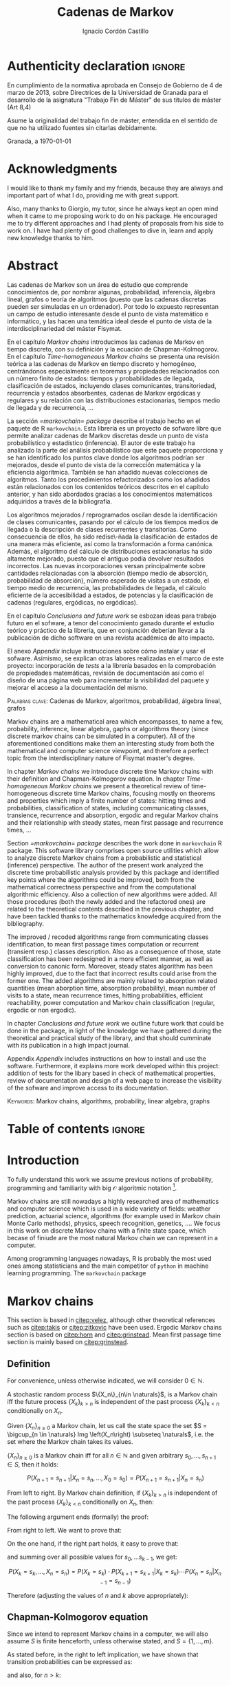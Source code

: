 #+TITLE: Cadenas de Markov
#+AUTHOR: Ignacio Cordón Castillo
#+OPTIONS: toc:nil
#+STARTUP: indent
#+STARTUP: latexpreview

#+latex_class: scrreprt
#+latex_class_options: [oneside,english,openright,titlepage,numbers=noenddot,openany,headinclude,footinclude=true,cleardoublepage=empty,abstractoff,BCOR=5mm,paper=a4,fontsize=12pt,ngerman,american]
#+latex_header_extra: \definecolor{ugrColor}{HTML}{c6474b}
#+latex_header_extra: \input{frontmatter/titlepage}\usepackage{wallpaper}\ThisULCornerWallPaper{1}{imgs/ugrA4.pdf}
#+latex_header_extra: \usepackage[T1]{fontenc}
#+latex_header_extra: \usepackage{babel}
#+latex_header_extra: \usepackage[normalem]{ulem}
#+latex_header_extra: \usepackage[beramono,eulerchapternumbers,linedheaders,parts,a5paper,dottedtoc,manychapters]{classicthesis}
#+latex_header_extra: \input{config/setup}
#+latex_header_extra: \input{config/classicthesis}
#+latex_header: \input{config/macros}

\newpage
* Authenticity declaration :ignore:
:PROPERTIES:
:UNNUMBERED: t
:END:

\thispagestyle{empty}

\vspace*{3cm}

\begin{center}
\textsc{Declaración}
\end{center}

\vspace*{3.5cm}

En cumplimiento de la normativa aprobada en Consejo de Gobierno de 4 de marzo de 2013,
sobre Directrices de la Universidad de Granada para el desarrollo de la asignatura "Trabajo Fin
de Máster" de sus títulos de máster (Art 8,4)

\vspace*{1cm}
\begin{center}
\Large \textbf{D.D\textordfeminine} \dotuline{\textsc{Ignacio Cordón Castillo}\hspace*{\fill}} \normalsize
\end{center}

\vspace*{1cm}

Asume la originalidad del trabajo fin de máster, entendida en el sentido de que no ha utilizado
fuentes sin citarlas debidamente.

\vspace*{1cm}
Granada, a \septdate\today

\begin{flushright}
 \begin{tabular}{m{5.5cm}}
     \img{imgs/firma_nacho.png}{0.45} \\
     Fdo: Ignacio Cordón Castillo
 \end{tabular}
\end{flushright}

* Acknowledgments
:PROPERTIES:
:UNNUMBERED: t
:END:

I would like to thank my family and my friends, because they are always and important part of what I do,
providing me with great support.

Also, many thanks to Giorgio, my tutor, since he always kept an open mind when it
came to me proposing work to do on his package. He encouraged me to try different approaches and I had
plenty of proposals from his side to work on. I have had plenty of good challenges to dive in, learn and
apply new knowledge thanks to him.

* Abstract
:PROPERTIES:
:UNNUMBERED: t
:END:

Las cadenas de Markov son un área de estudio que comprende conocimientos de, por nombrar algunas,
probabilidad, inferencia, álgebra lineal, grafos o teoría de algoritmos (puesto que las cadenas discretas
pueden ser simuladas en un ordenador). Por todo lo expuesto representan un campo de
estudio interesante desde el punto de vista matemático e informático, y las hacen una temática ideal desde
el punto de vista de la interdisciplinariedad del máster Fisymat.

En el capítulo [[Markov chains]] introducimos las cadenas de Markov en tiempo discreto, con su definición y la
ecuación de Chapman-Kolmogorov. En el capítulo [[Time-homogeneous Markov chains]] se presenta una revisión
teórica a las cadenas de Markov en tiempo discreto y homogéneo, centrándonos especialmente en teoremas
y propiedades relacionados con un número finito de estados: tiempos y probabilidades de llegada,
clasificación de estados, incluyendo clases comunicantes, transitoriedad, recurrencia y estados absorbentes,
cadenas de Markov ergódicas y regulares y su relación con las distribuciones estacionarias, tiempos medio
de llegada y de recurrencia, \ldots

La sección [[=markovchain= package]] describe el trabajo hecho en el paquete de R =markovchain=. Esta librería
es un proyecto de sofware libre que permite analizar cadenas de Markov discretas desde un punto
de vista probabilístico y estadístico (inferencia). El autor de este trabajo ha analizado la parte del análisis
probabilístico que este paquete proporciona y se han identificado los puntos clave donde los algoritmos podrían
ser mejorados, desde el punto de vista de la corrección matemática y la eficiencia algorítmica. También se han
añadido nuevas colecciones de algoritmos. Tanto los procedimientos refactorizados como los añadidos están relacionados
con los contenidos teóricos descritos en el capítulo anterior, y han sido abordados gracias a los conocimientos
matemáticos adquiridos a través de la bibliografía.

Los algoritmos mejorados / reprogramados oscilan desde la identificación de clases comunicantes, pasando por
el cálculo de los tiempos medios de llegada o la descripción de clases recurrentes y transitorias. Como
consecuencia de ellos, ha sido redise\-ñada la clasificación de estados de una manera más eficiente, así como
la transformación a forma canónica. Además, el algoritmo del cálculo de distribuciones estacionarias ha sido
altamente mejorado, puesto que el antiguo podía devolver resultados incorrectos. Las nuevas incorporaciones
versan principalmente sobre cantidades relacionadas con la absorción (tiempo medio de absorción, probabilidad
de absorción), número esperado de visitas a un estado, el tiempo medio de recurrencia, las probabilidades de
llegada, el cálculo eficiente de la accesibilidad a estados, de potencias y la clasificación de cadenas
(regulares, ergódicas, no ergódicas).

En el capítulo [[Conclusions and future work]] se esbozan ideas para trabajo futuro en el sofware, a tenor del
conocimiento ganado durante el estudio teórico y práctico de la librería, que en conjunción deberían llevar
a la publicación de dicho software en una revista académica de alto impacto.

El anexo [[Appendix]] incluye instrucciones sobre cómo instalar y usar el sofware. Asimismo, se explican otras
labores realizadas en el marco de este proyecto: incorporación de /tests/ a la librería basados en la
comprobación de propiedades matemáticas, revisión de documentación así como el diseño de una página web
para incrementar la visibilidad del paquete y mejorar el acceso a la documentación del mismo.

\vspace*{1cm}
\textsc{Palabras clave}: Cadenas de Markov, algoritmos, probabilidad, álgebra lineal, grafos

\vspace*{1cm}
\begin{center}\rule{10cm}{1pt}\end{center}
\vspace{1cm}

Markov chains are a mathematical area which encompasses, to name a few, probability, inference, linear
algebra, gaphs or algorithms theory (since discrete markov chains can be simulated in a computer). All of
the aforementioned conditions make them an interesting study from both the mathematical and computer science
viewpoint, and therefore a perfect topic from the interdisciplinary nature of Fisymat master's degree.

In chapter [[Markov chains]] we introduce discrete time Markov chains with their definition and
Chapman-Kolmogorov equation. In chapter [[Time-homogeneous Markov chains]] we present a theoretical review of
time-homogeneous discrete time Markov chains, focusing mostly on theorems and properties which imply a finite
number of states: hitting times and probabilities, classification of states, including communicating classes,
transience, recurrence and absorption, ergodic and regular Markov chains and their relationship with
steady states, mean first passage and recurrence times, \ldots

Section [[=markovchain= package]] describes the work done in =markovchain= R package. This software library
comprises open source utilities which allow to analyze discrete Markov chains from a probabilistic
and statistical (inference) perspective. The author of the present work analyzed the discrete time probabilistic
analysis provided by this package and identified key points where the algorithms could be improved, both from
the mathematical correctness perspective and from the computational algorithmic efficiency. Also a collection
of new algorithms were added. All those procedures (both the newly added and the refactored ones) are
related to the theoretical contents described in the previous chapter, and have been tackled thanks to the
mathematics knowledge acquired from the bibliography.

The improved / recoded algorithms range from communicating classes identification, to mean first passage
times computation or recurrent (transient resp.) classes description. Also as a consequence of those, state
classification has been redesigned in a more efficient manner, as well as conversion to canonic form. Moreover,
steady states algorithm has been highly improved, due to the fact that incorrect results could arise
from the former one. The added algorithms are mainly related to absorption related quantities (mean
aborption time, absorption probability), mean number of visits to a state, mean recurrence times, hitting
probabilities, efficient reachability, power computation and Markov chain classification
(regular, ergodic or non ergodic).

In chapter [[Conclusions and future work]] we outline future work that could be done in the package, in light
of the knowledge we have gathered during the theoretical and practical study of the library, and that should
cumminate with its publication in a high impact journal.

Appendix [[Appendix]] includes instructions on how to install and use the software. Furthermore, it explains more
work developed within this project: addition of tests for the libary based in check of mathematical
properties, review of documentation and design of a web page to increase the visibility of the
sofware and improve access to its documentation.

\vspace*{1cm}
\textsc{Keywords}: Markov chains, algorithms, probability, linear algebra, graphs
* Table of contents :ignore:
:PROPERTIES:
:UNNUMBERED: t
:END:
#+TOC: headlines 3
* Introduction

To fully understand this work we assume previous notions of probability, programming and familiarity with big
$\mathcal{O}$ algoritmic notation [fn::[[https://en.wikipedia.org/wiki/Big_O_notation][https://en.wikipedia.org/wiki/Big_O_notation]]].

Markov chains are still nowadays a highly researched area of mathematics and computer science which is used
in a wide variety of fields: weather prediction, actuarial science, algorithms (for example used in Markov
chain Monte Carlo methods), physics, speech recognition, genetics, \ldots. We focus in this work on discrete
Markov chains with a finite state space, which becase of finiude are the most natural Markov chain we can
represent in a computer.

Among programming languages nowadays, R is probably the most used ones among statisticians and the main
competitor of =python= in machine learning programming. The =markovchain= package
[fn::[[https://github.com/spedygiorgio/markovchain][https://github.com/spedygiorgio/markovchain]]] [[citep:dtmc]] is an open source library available
at the official R packages repository, CRAN [fn::[[https://cran.r-project.org/web/packages/index.html][https://cran.r-project.org/web/packages/index.html]]], which
aims to provide easy representations, plotting and analysis of discrete time Markov chains. It is placed in
91st percentile in terms of total downloads (compared to rest of packages of CRAN), and its trend of
downloads continues to be in the 90th monthly percentile as it can be observed in the figure [[fig:mc-downloads]] (approximately 4000 downloads a month [fn::[[https://cranlogs.r-pkg.org/badges/markovchain][https://cranlogs.r-pkg.org/badges/markovchain]]]). We should point
out that package is not only written in R. The core parts are coded in C++, since it is faster than R.

Being that =markovchain= is widely used, a lot of methods could be improved from the mathematical correctness
perspective (for example the computation of steady states could return a linearly dependent base of the
convex space of steady states, which is not correct) and the computational efficiency one (use less
iterative methods and more algebraic ones, improve efficiency for methods in general). Effiency is extremely
important because it can be the difference between being able to analyze a Markov chain with a $10\times 10$
transition matrix or a $100\times 100$ one. Also the package was lacking methods to perform a more complete
analysis of Markov chains and answer possible questions like: what is the probability of ever hitting that
state? (whatever the state represents: bankruptcy in case of actuarial analysis, a tornado in case of
wheather prediction, etc), or how many times are we going to pass through a certain state if initial
conditions for the system are these ones? Even small contributions to the software could impact a lot of
users and researchers.

#+header: :width 5 :height 5 :R-dev-args
#+begin_src R :session examples :results output graphics :file imgs/percentiles.svg :exports results :cache yes :eval no-export
library("packageRank")
library("ggplot2")

start <- as.Date("01-08-19",format="%d-%m-%y")
end <- as.Date("25-08-19",format="%d-%m-%y")
current <- start
downloads <- c()
percentile <- c()

while (current <= end) {
  data <- packageRank(packages = "markovchain", date = current)$package.data
  downloads <- c(downloads, unname(unlist(data["downloads"])))
  percentile <- c(percentile, unname(unlist(data["percentile"])))
  current <- current + 1
}


ndays <- as.numeric(end - start)
downloads <- data.frame(percentile = percentile, date = as.Date(0:(ndays - 1), origin = start))
ggplot(downloads, aes(x = date, y = percentile)) +
  geom_line(color = "darkblue", size = 2) +
  expand_limits(y=30)
#+end_src

#+caption: Percentage of daily downloads of markovchain (packages in CRAN) in August 2019
#+name: fig:mc-downloads
#+attr_latex: :width 9cm
#+RESULTS:
[[file:imgs/percentile.svg]]

The goals set for this work were:

+ Get familiarized with the package and the codebase of it. Identify points where it could be improved.
+ Study opportunities of improvement from the mathematical perspective to ensure correctness.
+ Come up with algorithms related to mathematical contents.
+ Code them and integrate them in the package.
+ Send updates for the package in the official CRAN R repository.

All objectives allow for an incremental work and are presented in inverted order in two chapters: as opposed
to practical driving theory study, the work is presented backwards, with theoretical reviews presented
first. To summarize, what we intend to do is mathematical driven scientific programming.

* Markov chains
This section is based in [[citep:velez]], although other theoretical references such as [[citep:takis]]
or [[citep:zitkovic]] have been used. Ergodic Markov chains section is based on [[citep:horn]] and
[[citep:grinstead]]. Mean first passage time section is mainly based on [[citep:grinstead]].

** Definition
For convenience, unless otherwise indicated, we will consider $0\in \mathbb{N}$.

#+begin_definition
A stochastic random process $\{X_n\}_{n\in \naturals}$, is a Markov chain iff the future process
$\{X_k\}_{k > n}$ is independent of the past process $\{X_k\}_{k < n}$ conditionally on $X_n$.
#+end_definition

#+begin_definition
Given $\{X_n\}_{n \ge 0}$ a Markov chain, let us call the state space the set
$S = \bigcup_{n \in \naturals} Img \left(X_n\right) \subseteq \naturals$, i.e. the set
where the Markov chain takes its values.
#+end_definition

#+begin_lemma
$\{X_n\}_{n \ge 0}$ is a Markov chain iff for all $n\in\mathbb{N}$ and given arbitrary $s_0, \ldots, s_{n + 1} \in S$, then it holds:

\[
P(X_{n + 1} = s_{n + 1} | X_n = s_n, \ldots, X_0 = s_0) = P(X_{n + 1} = s_{n + 1} | X_n = s_n)
\]
#+end_lemma

#+begin_proof
From left to right. By Markov chain definition, if $\{X_k\}_{k > n}$ is independent of the past
process $\{X_k\}_{k < n}$ conditionally on $X_n$, then:

\begin{align*}
&P(X_{n + 1} = s_{n + 1}, X_{n - 1} = s_{n - 1}, \ldots, X_0 = s_0 | X_n = s_n) = \\
&P(X_{n + 1} = s_{n + 1} | X_n = s_n) \cdot P(X_{n - 1} = s_{n - 1}, \ldots, X_0 = s_0 | X_n = s_n)
\end{align*}

The following argument ends (formally) the proof:

\begin{align*}
\frac{P(X_{n + 1} = s_{n + 1}, X_{n - 1} = s_{n - 1}, \ldots, X_0 = s_0 | X_n = s_n)}{P(X_{n - 1} = s_{n - 1}, \ldots, X_0 = s_0 | X_n = s_n)} &=
\frac{P(X_{n + 1} = s_{n + 1}, X_n = s_n, \ldots, X_0 = s_0)}{P(X_n = s_n, X_{n - 1} = s_{n - 1}, \ldots, X_0 = s_0)} = \\
&= P(X_{n + 1}=s_{n + 1} | X_{n} = s_{n}, \ldots, X_0 = s_0)
\end{align*}

From right to left. We want to prove that:

\begin{align*}
&P(X_{n + q} = s_{n + q}, \ldots X_{n + 1} = s_{n + 1} | X_n = s_n, \ldots, X_0 = s_0) =\\
&P(X_{n + q} = s_{n + q}, \ldots, X_{n + 1} = s_{n + 1} | X_n = s_n)
\end{align*}

On the one hand, if the right part holds, it easy to prove that:

\begin{align*}
& P(X_0 = s_0, \ldots, X_n = s_n ) =\\
& P(X_0 = s_0) \cdot P(X_1 = s_1 | X_0 = s_0) \cdot P(X_2 = s_2 | X_1 = s_1) \cdots P(X_n = s_n | X_{n - 1} = s_{n - 1})
\end{align*}

and summing over all possible values for $s_0, \ldots s_{k - 1}$, we get:

\[
P(X_{k} = s_{k}, \ldots, X_n = s_n) = P(X_k = s_k) \cdot P(X_{k + 1} = s_{k + 1} | X_k = s_k) \cdots P(X_n = s_n | X_{n - 1} = s_{n - 1})
\]

Therefore (adjusting the values of $n$ and $k$ above appropriately):

\begin{align*}
& P(X_{n + q} = s_{n + q}, \ldots, X_{n + 1} = s_{n + 1} | X_n = s_n, \ldots, X_0 = s_0) =\\
&= \frac{P(X_{n + q}, \ldots, X_0)}{P(X_{n + q - 1}, \ldots, X_0)} \cdot \frac{P(X_{n + q - 1}, \ldots, X_0)}{P(X_{n + p - 2}, \ldots, X_0)} \cdots \frac{P(X_{n + 1}, \ldots, X_0)}{P(X_{n}, \ldots, X_0)} = \\
&= P(X_{n + q} | X_{n + q - 1}) \cdots P(X_{n + 1} | X_{n}) = \frac{P(X_{n + q} = s_{n + q}, \ldots X_{n + 1} = s_{n + 1}, X_{n} = s_n)}{P(X_n = s_n)} =\\
&= P(X_{n + q} = s_{n + q}, \ldots, X_{n + 1} = s_{n + 1} | X_n = s_n)
\end{align*}
#+end_proof

** Chapman-Kolmogorov equation

Since we intend to represent Markov chains in a computer, we will also assume $S$ is finite henceforth,
unless otherwise stated, and $S = \{1, \ldots, m\}$.

As stated before, in the right to left implication, we have shown that transition probabilities
can be expressed as:

\begin{equation}
P(X_0 = s_0, \ldots, X_n = s_n) = P(X_0 = s_0) \cdot P(X_1 = s_1 | X_0 = s_0) \cdots P(X_n = s_n | X_{n - 1} = s_{n - 1})
\label{eq:trans-probs}
\end{equation}

and also, for $n > k$:

\begin{eqnarray}
&& P(X_n = s_n, \ldots, X_{k + 1} = s_{k + 1} | X_{k} = s_{k}) = \nonumber \\
&& P(X_{k + 1} = s_{k + 1} | X_{k} = s_{k}) \cdots P(X_n = s_n | X_{n - 1} = s_{n - 1})
\label{eq:trans-cond-probs}
\end{eqnarray}

#+begin_definition
Given $\{X_n\}_{n\in I}$ a Markov chain with finite state space $S$, let us define the initial distribution as $\mu(s) = P(X_0 = s), s \in S$.
#+end_definition

#+begin_definition
Given $\{X_n\}_{n\in I}$ a Markov chain with finite state space $S$, let us define the transition probabilities as

\begin{align*}
& p_{i, j}(k, n) = P(X_n = j | X_k = i),\quad i,j \in S, \quad n,k \in \mathbb{N}, n\neq k \\
& p_{i, j}(n, n) = \mathbb{1}_{i = j}
\end{align*}
#+end_definition

Therefore, we can rewrite Equation \eqref{eq:trans-probs} as:

\[
P(X_k = s_k, k \le n) = \mu(s_0) \cdot p_{s_0, s_1}(0, 1) \cdot p_{s_1, s_2}(1, 2) \cdots p_{s_{n - 1}, s_n}(n - 1, n)
\]

Summing over all possible values for $s_{k + 1}, \ldots, s_{n - 1}$ in Equation
\eqref{eq:trans-cond-probs} and considering $s_k = s, s_{n} = t$, we deduce:

\begin{equation}
p_{s, t}(k, n) = \sum_{s_{k + 1} \in S} \ldots \sum_{s_{n - 1} \in S}
\bigg\{ p_{s, s_{k + 1}}(k, k + 1) \cdots p_{s_{n - 1}, t}(n - 1, n) \bigg\}
\label{eq:sum-probs}
\end{equation}

#+begin_definition
We define the matrix $P(k, n) = (p_{i, j}(k, n))_{i,j \in S}$.
#+end_definition

#+begin_proposition
$P$ verifies the semigroup property, best known as Chapman-Kolmogorov equation:

\[
P(k, n) = P(k, l) \cdot P(l, n), \quad \forall k \le l \le n
\]

\label{prop:chapman-kolmogorov}
#+end_proposition
#+begin_proof
Straightforward from Equation \eqref{eq:sum-probs}
#+end_proof

* Time-homogeneous Markov chains
#+begin_definition
Given a Markov chain $\{X_n\}$ with finite space state $S$, it is said to be a time-homogeneous Markov chain
iff the transition probabilities do not depend on time:

\[
\forall i, j\in S, \,\forall n \in \mathbb{N} \qquad p_{i, j} (n, n + 1) = p_{i, j} \in [0, 1]
\]

$p_{i, j}$ is called one-step transition probability and $P = (p_{i, j})_{i, j \in S}$ the transition matrix.
#+end_definition

We will use DTMC to refer to discrete time-homogeneous Markov chains with finite space state henceforth.

#+begin_proposition
Given $\{X_n\}$ a DTMC it holds $P(m, n) = P^{n - m}$
#+end_proposition

#+begin_proof
Trivial
#+end_proof


#+begin_proposition
Naming $\mu_n = \left(\mu_n(0), \ldots, \mu_n(k)\right)$, it holds:

\[
\mu_n = \mu_0 \cdot P^n
\]
#+end_proposition

#+begin_proof
Trivial from Equation \eqref{eq:trans-probs}
#+end_proof

Note there is bijection between a DTMC with $S = \{1, \ldots, m\}$,
a stochastic matrix $P$ of dimension $m \times m$ (we will note it $P_{m\times m}$) and a directed
graphs $G=(S, E, P)$ where there is an edge $e = (i, j), e \in E$ iff $p_{i,j} > 0$.
From now on we will use any of these three concepts interchangeably.

** Stopping times and strong Markov property
#+begin_definition
Given $\{X_n\}$ a Markov chain, defined over $(\Omega, \mathcal{F}, P)$, then a stopping time is a random variable
$\tau : \Omega \mapsto \mathbb{N} \bigcap \{\infty\}$ such that:

\[
\{\tau = n \} \in \mathcal{F}_n = \sigma(X_0, X_1, \ldots, X_n), \quad \forall n \in \mathbb{N}
\]

Moreover, we call the $\sigma$ -algebra of events previous to $\tau$, namely $\mathcal{F}_{\tau}$, the one which contains all
the events $A \in \mathcal{F}$ verifying:

\[
A\bigcap \{\tau = n \} \in \mathcal{F}_n
\]
#+end_definition

For example, in the case of a coin, the first instant (or coin toss) $\tau$ where we get $4$ heads
in a row, is a valid stopping time, because we only have to account for the previous random
variables. However, the first toss where we are just one toss away from having obtained $4$ heads
is not a valid stopping time, since it involves future events.

We would denote $S^m = \{(s^{(1)}, \ldots, s^{(m)}): s^{(j)} \in S\}$.

#+begin_proposition
Let $\{X_n\}$ be an arbitrary Markov chain and $\tau$ a stopping time.
Then for all $m\in \mathbb{N}, C \subseteq S^m, A \in \mathcal{F}_\tau,
i \in S$, if $P(A \bigcap \{X_\tau = i\}) > 0$ it holds:

\begin{equation}
P\left((X_{\tau + 1}, \ldots, X_{\tau + m}) \in C | A, X_{\tau} = i\right) =
P\left((X_{\tau + 1}, \ldots, X_{\tau + m}) \in C | X_{\tau} = i\right)
\label{ec:strong-mc}
\end{equation}
#+end_proposition

#+begin_proof
Let us start taking $m = 1, C = \{j\}$. Then, intersecting with $\{\tau = n\}$, we have:

\begin{align*}
P\left(X_{\tau + 1} = j, A, X_{\tau} = i\right) &=
\sum_{n = 0}^{\infty} P\left(\tau = n, X_{n + 1}, A, X_n = i\right) = \\
&= \sum_{n = 0}^{\infty} P\left(\tau = n, A, X_n = i\right) \cdot P\left(X_{n + 1} = j | \tau = n, A, X_n = i\right) = \\
&= \sum_{n = 0}^{\infty} P\left(\tau = n, A, X_n = i\right) \cdot P\left(X_{n + 1} = j | X_n = i\right) = \\
&= p_{i,j} \sum_{n = 0}^{\infty} P\left(\tau = n, A, X_n = i\right) = p_{i, j} P\left(A, X_{\tau} = i\right)
\end{align*}

where we have used $A\bigcap \{\tau = n\} \in \mathcal{F}_n$ to simplify
$P\left(X_{n + 1} = j | \tau = n, A, X_n = i\right)$
as $P\left(X_{n + 1} = j | X_n = i\right)$. Therefore, using the proven equality we can show:

\[
P\left(X_{\tau + 1} = j | A, X_\tau = i\right) = \frac{P\left(X_{\tau + 1} = j, A, X_{\tau} = i\right)}{P(A, X_{\tau} = i)} = p_{i, j}
\]

Applying several times this argument, we have:

\begin{align*}
& P\left(X_{\tau + 1} = i_1, X_{\tau + 2} = i_2, \ldots, X_{\tau + m} = i_m | A, X_{\tau} = i\right) =\\
&= P\left(X_{\tau + 1} = i_1 | A, X_{\tau} = i\right) \cdot P\left(X_{\tau + 2} = i_2 | A, X_{\tau} = i, X_{\tau + 1} = i_1\right) \cdots \\
&\cdots P\left(X_{\tau + m} = i_m | A, X_{\tau} = i, X_{\tau + 1} = i_1, \ldots, X_{\tau + m - 1} = i_{m - 1}\right) = p_{i, i_1} p_{i_1, i_2} \cdots p_{i_{m - 1}, i_m}
\end{align*}

In particular, when $A$ is the whole space $\Omega$, we arrive at:

\[
P\left(X_{\tau + 1} = i_1, X_{\tau + 2} = i_2, \ldots, X_{\tau + m} = i_m | X_{\tau} = i\right) = p_{i, i_1} p_{i_1, i_2} \cdots p_{i_{m - 1}, i_m}
\]

That last step proves the equality:

\[
P\left(X_{\tau + 1} = i_1, \ldots, X_{\tau + m} = i_m | A, X_{\tau} = i\right) =
P\left(X_{\tau + 1} = i_1, \ldots, X_{\tau + m} = i_m | X_{\tau} = i\right)
\]

We have shown that Equation \eqref{ec:strong-mc} holds for $C = \{(i_1, \ldots, i_m)\}$. For
$C \subseteq S^m$ it would suffice summing over $(i_1, \ldots, i_m) \in C$.
#+end_proof

The previous result means all Markov chains in discrete time have the strong Markov
property, and it can be interpreted as the Markov chain restarting each time it hits the arbitrary state
$i \in S$, without influence of what happened to that moment.

** Hitting times distribution
We introduce the notation $P_A(X_n \in B) = P(X_n \in B | X_{n - 1} \in A)$.
Then $p_{i, j}^{(n)} = P_i\left(X_n = j\right)$ gives us of the probability
of the chain reaching state $j$ in the $n$ -th step, if it starts from $i$. Specifically, we are interested
now in the first time that a given state is reached.

#+begin_definition
We define the hitting time for the state $j \in S$ as:

\[
\tau_j = min \{n > 0 : X_n = j \}
\]
#+end_definition

#+begin_definition

We call first hitting time probability of the state $j$, provided that the chain starts in the
state $i$, to:

\[
f_{i,j}^{(n)} = P_i\left(\tau_j = n\right) = P_i\left(X_n = j, X_k \neq j \quad \forall k = 1, \ldots, n - 1 \right)
\]

and we will define the (first) hitting probability for $j$ starting at $i$ as:

\[
f_{i, j} := \sum_{n = 1}^{\infty} f_{i,j}^{(n)} = P_i\left(\tau_j < \infty\right) =
\probi{X_n = j \textrm{ for some } n > 0}
\]
#+end_definition

Note that we coul have $f_{i, j} < 1$ iff $P_i\left(X_n \neq j, \forall n > 0\right) > 0$.

#+begin_definition
We will call return time distribution for the state $i$ to $f_{i,i}^{(n)} = P_i \left(\tau_i = n\right)$,
and we will denote $f_{i,i} = P_i\left(\tau_i < \infty\right)$ (i.e. the probability of ever returning
to the start state $i$).
#+end_definition

The values $f_{i, j}$ verify the recurrence:

\begin{equation}
f_{i,j} = \probi{X_1 = j} + \sum_{k \neq j} \probi {X_1 = k} \prob {\tau_j < \infty, j > 1 | X_1 = k } = p_{i,j} + \sum_{k\neq j} p_{i,k} f_{k,j}
\label{eq:fij-recurrence}
\end{equation}

#+begin_lemma
If $f_{i,j} = 1$ and $p_{i,k} > 0$, then $f_{k,j} = 1$
#+end_lemma

#+begin_proof
Straightforward from Equation \eqref{eq:fij-recurrence} and the fact that $\sum_{k \in S} p_{i,k} = 1$
#+end_proof

*** Computation through absorption
Let us consider a fixed state $j$. The aim is to compute $f_{i,j}^{(n)}$ with $i\neq j$.
We could freeze the chain $\{X_n\}$ once it hits $j$ in that state, that is, taking:

\[
\tildemc = \twopartdef
             {X_n} { X_r \neq j \; \forall r < n }
             {j} {X_r = j \textrm{ for some } r  < n}
\]

Hence, $j$ has been transformed into an absorbing state, such that $\tildemc$ cannot leave it.

The transition matrix for $\tildemc$ is given by:

\[
\tildeprob_{i, k} = \probi{\tildex_1 = k} =
  \threepartdef
    { p_{i,k} } { i\neq j }
    { 0 }       { i = j, k \neq j }
    { 1 }       { i = j, k = j }
\]

Therefore, the transition matrix $\tildeP$ has the same rows as $P$, except for the $j$ -th row,
which has been substituted by $(0, \ldots, 0, \underset{j}{1}, 0, \ldots, 0)$. We deduce that the $(i, j)$ entry for the matrix $\tildeP^n$ is:

\[
\tildep_{i,j}^{(n)} = \probi{\tildemc = j} = \probi{\tau_j \le n}
\]

and hence:

\[
f_{i,j}^{(n)} = \probi{\tau_j \le n} - \probi{\tau_j \le n - 1} = \tildep_{i, j}^{(n)} - \tildep_{i, j}^{(n - 1)}
\]

So obtaining $f_{i,j}^{(n)}$ can be done by computing $\tildeP^{n - 1}$ and $\tildeP^n$,
except for $j = i$. To compute that last probability, we could use:

\[
f_{jj}^{(n)} = \twopartdef
  { p_{jj} } { n = 1 }
  { \sum_{k \in S, k \neq j} p_{j,k} f_{k,j}^{(n - 1)} } { n \ge 2 }
\]

*** Computation through transition probabilities

We could ask ourselves whether it is possible to relate $f_{i,j}^{(n)}$ to $p_{i,j}^{(n)}$
directly. It holds:

\begin{align}
p_{i,j}^{(n)} &= \probi{X_n = j} = \sum_{k = 1}^{n} \probi{\tau_j = k}
\probi{X_n = j | \tau_j = k} = \nonumber \\
&= \sum_{k = 1}^{n} \probi{\tau_j = k} \probj{X_{n - k} = j} =
\sum_{k = 1}^n f_{i, j}^{(k)} p_{j,j}^{(n - k)}
\label{eq:ps-fs-relation}
\end{align}

It is not possible to directly express $f_{i,j}^{(n)}$ in terms of $p_{i,j}^{(n)}$, but taking the following generating
functions, we can determine a theoretical relationship between both:

\[
P_{i,j}(s) = \sum_{n = 1}^{\infty} p_{i,j}^{(n)} s^n \qquad
F_{i,j}(s) = \sum_{n = 1}^{\infty} f_{i,j}^{(n)} s^n \qquad s\in [0, 1[
\]

According to $\eqref{eq:ps-fs-relation}$:

\[
P_{i,j}(s) = \sum_{n = 1}^{\infty} \sum_{k = 1}^n f_{i, j}^{(k)} p_{j,j}^{(n - k)} s^n =
\sum_{n = 1}^{\infty} \sum_{k = 1}^{n - 1} f_{i, j}^{(k)} p_{j,j}^{(n - k)} s^n +
\sum_{n = 1}^{\infty} f_{i, j}^{(n)} \underbrace{p_{j,j}^{(0)}}_{1} s^n \underset{(\ast)} =
F_{i,j}(s) P_{j,j}(s) + F_{i,j}(s)
\]

where in $(\ast)$ it has been used that:

\[
\sum_{n = 1}^{\infty} \sum_{k = 1}^{\infty} p_{i, j}^{(n)} f_{i,j}^{(k)} s^{n + k} =
\sum_{n = 1}^{\infty} \sum_{k = 1}^{n - 1} f_{i, j}^{(k)} p_{j,j}^{(n - k)} s^n
\]

We deduce:

\begin{equation}
F_{i,j}(s) = \frac{P_{i,j}(s)}{1 + P_{j,j}(s)}
\label{eq:Fs-Ps-relation}
\end{equation}

Although this is just a theoretical relationship, we can observe, on the one hand:

\begin{equation}
F_{i,j}(1) = f_{i,j} = \probi{\tau_j < \infty}
\label{prop:hitting-probs-F}
\end{equation}

and if the condition $f_{i,j} = 1$ is met:

\[
F_{i,j}'(1) = \sum_{n = 1}^{\infty} n f_{i,j}^{(n)} = \expecti{\tau_j}
\]

#+begin_definition
Taking a fixed state $j$, we can name:

1. The total number of visits to $j$  as $V_j = \sum_{n = 1}^{\infty} \mathbb{1}_{X_n = j}$
2. The expected number of visited to $j$  as $\expecti{V_j}$
#+end_definition

#+begin_proposition
It holds that $\expecti{V_j} = P_{i,j}(1)$
\label{prop:mean-num-visits-P}
#+end_proposition

#+begin_proof
Straightforward from $\expecti{V_j} = \sum_{n = 1}^{\infty} \expecti{\mathbb{1}_{X_n = j}} =
  \sum_{n = 1}^{\infty} p_{i,j}^{(n)} = P_{i,j}(1)$
#+end_proof

*** Average arrival times

#+begin_definition
If $f_{i,j} = 1$, we define the average arrival time from $i$ to $j$ as:

\[
e_{i,j} = \expecti{\tau_j} = \sum_{n = 1}^{\infty} n f_{i,j}^{(n)}
\]
#+end_definition

#+begin_proposition
It holds e_{i,j} = 1 + \sum_{k \neq j} p_{i, k} e_{k, j}
#+end_proposition

#+begin_proof
On the one hand: $f_{i,j}^{(1)} = p_{i,j}$ and $f_{i,j}^{(n)} = \sum_{k\neq j} p_{i,k} f_{k,j}^{(n-1)}$.

Therefore, and having in mind that $f_{i,j} = 1$.

\begin{align*}
e_{i,j} &= \sum_{n = 1}^{\infty} n f_{i,j}^{(n)} = p_{i,j} + \sum_{n = 2}^{\infty} n \sum_{k \neq j} p_{i,k} f_{k,j}^{(n-1)} \\
        &= p_{i,j} + \sum_{k \neq j} p_{i,k} \sum_{n = 2}^{\infty} n f_{k,j}^{(n-1)} \\
        &= p_{i,j} + \sum_{k \neq j} p_{i,k} \bigg\{ \sum_{n = 2}^{\infty} f_{k,j}^{(n-1)} + \sum_{n = 2}^{\infty} (n-1)f_{k,j}^{(n-1)} \bigg\} \\
        &= p_{i,j} + \sum_{k \neq j} p_{i,k} f_{k,j} + \sum_{k \neq j} p_{i,k} e_{k,j} \\
        &\underset{\eqref{eq:fij-recurrence}}{=} 1 + \sum_{k\neq j} p_{i,k} e_{k,j}
\end{align*}
#+end_proof

*** Mean number of visits to a state

#+begin_proposition
If $f_{j,j} \neq 1$, we have:

\begin{equation}
  \expecti{V_j} = \frac{f_{i,j}}{1 - f_{j,j}}
  \label{eq:char-mean-number-visits}
\end{equation}

Moreover, it holds $f_{j, j} = 1 \dimplies \expecti{V_j} = \infty$.
\label{prop:fii-equiv}
#+end_proposition

#+begin_proof
From \eqref{eq:Fs-Ps-relation}, \eqref{prop:hitting-probs-F} and
Proposition \eqref{prop:mean-num-visits-P} we can deduce $\expectj{V_j} = \frac{f_{jj}}{1 - f_{j,j}}$ and

\[
\expecti{V_j} = P_{i,j}(1) = F_{i,j}(1) \bigg\{1 + P_{j,j}(1) \bigg\} =
F_{i,j}(1) \bigg\{1 + \expectj{V_j} \bigg\} = \frac{f_{j,j}}{1 - f_{j,j}}
\]

In the case $f_{ij} = 0$ is easy to prove $\expecti{V_j} = 0$. $f_{jj} = 1$ and $f_{ij} > 0$
implies $\expecti{V_j} = \infty$, using reductio ad absurdum in
$\expecti{V_j} = f_{ij}(1 + \expectj{V_j})$
#+end_proof

#+begin_proposition
There is an equivalence between:

1. $\exists n >0 : p_{i,j}^{(n)} > 0$ (note we will name this $i \goto j$ afterwards)
2. $\expecti{V_j} > 0$
3. $f_{i,j} > 0$

\label{prop:fij-equivs}
#+end_proposition

#+begin_proof
Since $\expecti{V_j} = \sum_{n = 1}^{\infty} p_{i,j}^{(n)}$, clearly i. is equivalent to ii.

ii. is equivalent to iii. can be deduced from $\expecti{V_j} = f_{i,j}(1 + \expectj{V_j})$ and using similar
arguments to the ones in the previous proof.
#+end_proof

** Classification of states
*** Communicating classes

#+begin_definition
The state $i\in S$ communicates with $j\in S$, and we will write it like $i \rightarrow j$
iff $p_{i,j}^{(n)} > 0$ for some $n > 0$. It can be proven it is a transitive relation
using Proposition \eqref{prop:chapman-kolmogorov}.

If $i \goto j$ and $j \goto i$ then we will say that both states communicate and
we will represent it as $i \dgoto j$.
#+end_definition

#+begin_definition
State $i\in S$ is essential if $i \goto j$ always implies $j \goto i$. We denote the set
of essential states by $S^{\ast}$.
#+end_definition

#+begin_lemma
If $i\in S^{\ast}$ and $i \goto j$, then $j \in S^{\ast}$
\label{lemma:transitive-es}
#+end_lemma

#+begin_proof
Given $j \goto k$, then by transitivity $i \goto k$. Since $i$ is essential, $k \goto i$,
which applying transitivity again from $i \goto j$, gives us $k \goto j$.
#+end_proof

#+begin_proposition
$\dgoto$ is an equivalence relation in $S^{\ast}$, and we can decompose:

\[
S^{\ast} = C_1 \cup C_2 \cup \ldots \cup C_r
\]

where for every $i, j \in C_k$, it holds $i \dgoto j$.

\label{prop:equiv-classes}
#+end_proposition

#+begin_proof
We have:
1. Reflexivity holds because given $i \in S^{\ast}$, and $p_{i,j} > 0$ for some $j \in S$ then $j \in S^{\ast}$ and $i \dgoto j$ using previous Lemma \eqref{lemma:transitive-es}.
2. Symmetry holds trivially.
3. Transitivity holds because if $p_{i,j}^{(n)} > 0$ and $p_{j,k}^{(m)} > 0$ then
$p_{i,k}^{(n + m)} \ge p_{i,j}^{(n)} \cdot p_{j,k}^{(m)} > 0$
#+end_proof

For a DTMC, we can reorder the states of the matrix: let $P_k$ be the transition matrix for the
states in $C_k$ (which only communicate with themselves); $Q_k$ the probabilities of
going from $S - S^{\ast}$ to $C_k$ (and never returning); and $R$ the probability
of the non-essential states communicating with themselves. The transition (stochastic by rows)
matrix we get is:

\begin{equation}
  \left(\begin{array}{cccccccccc}
  \gcell P_1    &        &            &       &        &       &            &        & \\
                & \rcell & \rcell     & \rcell&        &       &            &        & \\
                & \rcell & \rcell P_2 & \rcell&        &       &            &        & \\
                & \rcell & \rcell     & \rcell&        &       &            &        & \\
                &        &            &       & \ddots &       &            &        & \\
                &        &            &       &        &\bcell &   \bcell   & \bcell & \\
                &        &            &       &        &\bcell & \bcell P_r & \bcell & \\
                &        &            &       &        &\bcell &   \bcell   & \bcell & \\
    \rowcolor{gray!20}
      Q_1       &        &   Q_2      &       & \ldots &       &    Q_r     &        & R\\
  \end{array}\right)
\label{eq:canonic-form}
\end{equation}

#+begin_definition
A Markov chain where all its states are essential and only a communicating class is called
irreducible Markov chain.
#+end_definition

*** Recurrence and transience

#+begin_definition
An state $i\in S$ is called recurrent iff $f_{i,i} = 1$ and transient iff $f_{i,i} < 0$
#+end_definition

Hence $\sum_{n = 1}^{\infty} p_{i,i}^{(n)}$ diverges when $i$ is recurrent and converges when $i$ is transient.

#+begin_proposition
If $i$ is a recurrent state and $i$ communicates with $j$, then $f_{j,i} = f_{i,j} = f_{j,j} = 1$,
and $j$ is recurrent. Therefore, all the states of a communicating class are either
recurrent or transient.
\label{prop:recurrent-classes}
#+end_proposition

#+begin_proof
By Proposition \eqref{prop:fij-equivs}, $f_{i,j} > 0$. Since $i$ is recurrent $f_{ii} = 1$
and by Equation \eqref{eq:fij-recurrence}:

\[
1 = f_{i,i} = p_{i,i} + \sum_{k \neq i} p_{i,k} f_{k,i}
\]

$i \goto j$ means there exists $k_1, k_2, \ldots, k_r$ verifying:

\[
p_{i, k_1} \cdot p_{k_1, k_2} \cdots p_{k_{r}, j} > 0
\]

Since $\sum_{k} p_{i,k} = 1$, and $0 \le f_{k,i} \le 1$, then it must hold $f_{k,i} = 1$ for all
$k$ such that $p_{i,k} > 0$. In particular $f_{k_1,i} = 1$, and we deduce:

\[
1 = f_{k_1,i} = p_{k_1,k_1} + \sum_{k\neq k_1} p_{k_1,k} f_{k,i}
\]

We get $1 = f_{k_2, i}$ by an analogous argument, and recursively we arrive at $f_{j,i} = 1$.

Since $f_{i,j} > 0$, $f_{j,i} = 1$ then by Proposition \eqref{prop:fij-equivs}
we deduce there exist $u, v$: $p_{i,j}^{(u)} > 0, p_{j,i}^{(v)} > 0$.
So for every $n \ge u + v$ we arrive at:

\[
p_{j,j}^{(n)} \ge p_{j,i}^{(v)} p_{i,i}^{(n - u + v)} p_{i,j}^{(u)}
\]

Since $f_{i,i} = 1$, then $\sum_{n = 1}^{\infty} p_{i,i}^{(n)} = \infty$ by Proposition \eqref{prop:fii-equiv},
and therefore $\sum_{n = u + v}^{\infty} p_{i,i}^{(n)} = \infty$

\begin{align*}
\sum_{n = 1}^{\infty} p_{j,j}^{(n)} \ge \sum_{n = u + v}^{\infty} p_{j,j}^{(n)} \ge
p_{j,i}^{(v)} p_{i,j}^{(u)} \sum_{n = u + v}^{\infty} p_{i,i}^{(n)} = \infty
\end{align*}

Again from Proposition \eqref{prop:fii-equiv} we deduce $f_{j,j} = 1$. We have proved $j$ is
recurrent, but also that $j \goto i$, and we can deduce $f_{i,j} = 1$ with an identical procedure.
#+end_proof

#+begin_definition
We will say a communicating class is recurrent (transient resp.) iff all of its states
are recurrent (transient resp.). We will say a communicating class $C$ is closed if it
holds $i \goto j$ and $i\in C$ implies $j\in C$.
#+end_definition

#+begin_proposition
All the closed irreducible subchains of a DTMC are recurrent, and every DTMC has
at least one subchain of such type. A state is transient iff it is non-essential.
\label{prop:one-recurrent-class}
#+end_proposition

#+begin_proof
Let us fix some $i \in S$. We have

\[
\sum_{j \in S} \expecti{V_j} = \sum_{j \in S} \sum_{n = 1}^{\infty} p_{i,j}^{(n)} =
\sum_{n = 1}^{\infty} \sum_{j \in S} p_{i,j}^{(n)} = \sum_{n = 1}^{\infty} 1 = \infty
\]

We conclude there exits at least one $\expecti{V_j} = \infty \leftrightarrow f_{j,j} = 1$, so the subchain which
contains $j$ is recurrent. The same argument can be applied to the other subchains.
#+end_proof

#+begin_corollary
In a DTMC, a communicating class is recurrent iff it is closed.
\label{corollary:comm-recurrence}
#+end_corollary

#+begin_proof
If we have a non closed class $C$, there exist $i \in C, j \in S - C$ such that $i \goto j$ and $j\neq \goto j$.
Therefore $f_{j,i} = 0$ by Proposition \eqref{prop:fij-equivs}.

Therefore:

\[
f_{i,i} = p_{i,i} + \sum_{k \neq i} p_{i, k} f_{k,i}
        = p_{i,i} + \sum_{k \neq i, j} p_{i, k} f_{k, i}
        < \sum_{k \neq j} p_{i, k} \underset{p_{i,j} > 0}{<} 1
\]

and the class would not be recurrent.

Reciprocally, Proposition \eqref{prop:one-recurrent-class} gives us the result we want.
#+end_proof

We are going to make the classification among the recurrent states even finer.

#+begin_definition
We say that recurrent state $i \in S$ is:
1. positive recurrent iff $e_{i,i} < \infty$.
2. null recurrent iff $e_{i,i} = \infty$.
#+end_definition

#+begin_lemma
A state $i$ is recurrent positive iff:

\[
lim_{s\nearrow 1} \frac{1 - F_{i,i}(s)}{1 - s} < \infty \dimplies lim_{s\nearrow 1} (1 - s) \bigg\{1 + P_{i,i}(s)\bigg\} > 0
\]

\label{lemma:positive-rec-characterization}
#+end_lemma

#+begin_proof
Let us observe that for the limit to exist it must be $\lim_{s\nearrow 1} F_{i,i}(s) = f_{i,i} = 1$ iff $i$ is recurrent.

\[
\lim_{s\nearrow 1} \frac{1 - F_{i,i}(s)}{1 - s} = \frac{1}{1 - s} \sum_{n = 1}^{\infty} (1 - s^n) f_{i,i}^{(n)} =
\sum_{n = 1}^{\infty} (1 + s + \ldots + s^{n-1}) f_{i,i}^{(n)}
\]

which tends to $\sum_{n = 1}^\infty n f_{i,i}^{(n)} = e_{i,i}$.

The second part is deduced from Equation \eqref{eq:Fs-Ps-relation}.
#+end_proof

#+begin_proposition
If $i,j$ are communicating recurrent states, then they are both positive recurrent or null recurrent states.
\label{prop:all-positive-all-null}
#+end_proposition

#+begin_proof
By the procedure used in the proof of Proposition \eqref{prop:recurrent-classes}, we have:

\[
p_{j,j}^{(n)} \ge p_{j,i}^{(v)} \cdot p_{i,i}^{(n-u-v)} \cdot p_{i,j}^{(u)} > 0 \forall n > u + v
\]

Therefore:

\begin{align*}
(1-s) \bigg\{1 + P_{j,j}(s)\bigg\} = (1-s) \bigg\{1 + \sum_{n = 1}^{\infty} p_{j,j}^{(n)} s^n\bigg\} = \\
(1-s) \bigg\{1 + \sum_{n = 1}^{u + v} p_{j,j}^{(n)} s^n + \sum_{n = u + v + 1}^{\infty} p_{j,j}^{(n)} s^n \bigg\} \ge \\
(1-s) \bigg\{1 + \sum_{n = 1}^{u + v} p_{j,j}^{(n)} s^n + s^{u + v} p_{i,j}^{(u)} p_{j,i}^{(v)} \sum_{n = 1}^{\infty} p_{i,i}^{(n)} s^n \ge \\
(1-s) \bigg\{1 + s^{u + v} p_{i,j}^{(u)} p_{j,i}^{(v)} P_{i,i}(s) \bigg\} =\\
(1-s) \bigg\{1 + P_{i,i}(s)\bigg\}s^{u + v} p_{i,j}^{(u)} + (1-s) \bigg\{1 - s^{u + v} p_{i,j}^{(u)} p_{j,i}^{(v)} \bigg\}
\end{align*}

Hence:

\[
\lim_{s\nearrow 1} (1-s) \bigg\{1 + P_{j,j}(s)\bigg\} \ge p_{i,j}^{(u)} p_{j,i}^{(v)} \lim_{s\nearrow 1} (1-s) \bigg\{1 + P_{i,i}(s)\bigg\}
\]

And exchanging the roles of $i$ and $j$, we deduce $i$ is positive recurrent iff $j$ is.
#+end_proof

#+begin_proposition
Every irreducible Markov chain with a finite number of states is positive recurrent
#+end_proposition

#+begin_proof
Let us fix a $s \in [0,1[$. We have, using that $\sum_{n = 1}^{\infty} = \frac{s}{1 - s}$:

\[
\sum_{j \in S} (1-s) F_{i,j}(s) \bigg\{1 + P_{j,j}(s)\bigg\} \underset{\textrm{\eqref{eq:Fs-Ps-relation}}}{=}
(1 - s) \sum_{j \in S} P_{i,j}(s) = (1-s) \sum_{n = 1}^{\infty} s^n \underbrace{\sum_{j\in S} p_{i,j}^{(n)}}_{1} = s
\]

Taking $\lim_{s \nearrow 1}$ we have $\sum_{j \in S} \lim_{s \nearrow  1} (1-s) F_{i,j}(s) = 1$

Therefore, it must exist $j \in S$ with $\lim_{s \nearrow  1} (1-s) F_{i,j}(s) > 0$. By Lemma \eqref{lemma:positive-rec-characterization},
we deduce $j$ is positive recurrent, therefore recurrent. By Proposition \eqref{prop:recurrent-classes} all states
communicating with $j$ are also recurrent, and by Proposition \eqref{prop:all-positive-all-null}, all the states of
the chain are positive recurrent.
#+end_proof

*** Absorption

Although the concept of absorbing state has arisen before, we give a formal definition here:

#+begin_definition
A state $i\in S$ is absorbing iff $p_{i,i} = 1$.
#+end_definition

Let us observe the matrix \eqref{eq:canonic-form}. This matrix poses some interesting questions for
the non-essential states. Let us take a non-essential state, namely $i$. Then it is likely that it will go to a
state in $S^{\ast}$ at some point, and never comes back.

#+begin_definition
We call the absorbing time to the following random variable:

\[
\tau^{\ast} = \min \{n > 0: X_n \in S^{\ast}\}
\]

If $\tau^{\ast} < \infty$, we can define the entry absorbing state as $X_{\tau^{\ast}}$.

We define:

1. The absorbing probability as $f_{i}^{\ast} = \probi{\tau^{\ast} < \infty}$.
2. Taking $j\in S^{\ast}$, we can define the probability of being absorbed by $j$ as
$f_{i,j}^{\ast} = \probi{\tau^{\ast} < \infty, X_{\tau^{\ast}} = j}$.
3. Since we can decompse $S^{\ast} = C_1 \cup C_2 \cup \ldots \cup C_r$ by the Proposition
\eqref{prop:equiv-classes}. Given $C = C_i$, we can define the probability of the state $i$
being absorbed by the subchain $C$ as:

\[
f_{i,C}^{\ast} = \probi{\tau^{\ast} < \infty, X_{\tau^{\ast}} \in C}
\]
#+end_definition

#+begin_proposition
The following relations hold for each $i \not\in S^{\ast}$:

1. $f_i^{\ast} = \sum_{j \in S^{\ast}} p_{i,j} + \sum_{j \not\in S^{\ast}} p_{i,j} f_{j}^{\ast}$
2. $f_{i,j} = p_{i,j} + \sum_{k \not\in S^{\ast}} p_{i,j} f_{k,j}^{\ast}$
2. $f_{i,C}^{\ast} = \sum_{j \in C} p_{i,j} + \sum_{j \not\in S^{\ast}} p_{i,j} f_{j}^{\ast}$
#+end_proposition

It is obvious that $f_{i,C}^{\ast} = \sum_{j \in C} f_{i,j}^{\ast}$. Once the chain enters the
subchain, $C$, it does so with the initial probabilities
$(f_{i,j}^{\ast} / f_{i,C}^{\ast})_{j \in C}$.

It we call $V = \bigg(\expecti{V_j}\bigg)_{i,j \not\in S^{\ast}}$, we have, taking a look at
the matrix that \eqref{eq:canonic-form} that $V = \sum_{n = 1}^{\infty} R^n$.

Also, we can define $Q = (Q_1, \ldots, Q_r)$ the matrix of transition probabilities from
$S - S^{\ast}$ to $S^{\ast}$, and $q = Q \cdot \left(\begin{array}{c} 1 \\ 1 \\ \vdots \\ 1 \end{array}\right)$ (the row-wise sum of $Q$). And we will call
$F^{\ast} = (f_{i,j}^{\ast})_{i \in S - S^{\ast}, j \in S^{\ast}}$,
$f^{\ast} = (f_{i}^{\ast})_{i \in S - S^{\ast}}$.

With those notations, we can establish the following proposition:

#+begin_proposition
The following relations hold:

\begin{align}
F^{\ast} &= (I + V)Q \label{prop:Fast-matrix}\\
f^{\ast} &= (I + V)q \label{prop:fast-matrix}
\end{align}

The distribution for $\tau^{\ast}$ is $\probi{\tau^{\ast} = n} = B^{n - 1}q, \quad n \in \mathbb{N}$
\label{prop:fast-matrices}
#+end_proposition

#+begin_proof
Let us fix $i\in S - S^{\ast}, j \in S^{\ast}$. We have:

\begin{align}
\probi{\tau^{\ast} = n + 1, X_{\tau^{\ast}} = j} = \sum_{k \in S - S^{\ast}} \probi{X_n = k, X_{n + 1} = j} = \sum_{k \in S - S^{\ast}} p_{i,k}^{(n)} p_{k,j}
\label{eq:tau-ast-nat}
\end{align}

Using that for $i$ to get absorbed by $j$ in time $n + 1$, one cannot go through a state in $S^{\ast}$ (otherwise absorption would happen). Also, using $p_{i,j}^{(0)} = \delta_{i,j}$, we have:

\begin{align}
\probi{\tau^{\ast} < \infty, X_{\tau^{\ast}} = j} = \sum_{n = 0}^{\infty} \sum_{k \in S - S^{\ast}} p_{i,k}^{(n)} p_{k,j} = \sum_{k \in S - S^{\ast}} \bigg(\delta_{i,k} + \expecti{V_k}\bigg) p_{k,j}
\label{eq:tau-ast-inf}
\end{align}

Let us note that this last equality is \eqref{prop:Fast-matrix} expressed matrix-wise.

To get \eqref{prop:fast-matrix}, it suffices to sum in $j \in S^{\ast}$ in Equation \eqref{eq:tau-ast-inf}.

Summing in $j \in S^{\ast}$ in \eqref{eq:tau-ast-nat} we arrive at:

\[
\probi{\tau^{\ast} = n + 1} \sum_{k \in S - S^{\ast}} p_{i,k}^{(n)} q_k = (B^n q)_i
\]
#+end_proof

#+begin_definition
The matrix $N = (I - W)^{-1}$ is called fundamental matrix for $P$. The entry $n_{ij}$ represents the
number of times the process is in trasient state $_{j}$ if it is started in also transient state $s_{i}$,
(counting the initial state as $1$ step)
#+end_definition

#+begin_definition
Let $t_i$ be the number of steps before the chain is absorbed, given that the chain starts in state $s_i$.
Then $t = N\cdot \onecol$
#+end_definition

#+begin_proposition
If $S - S^{\ast}$ is finite, the following relation holds:

\begin{eqnarray}
F^{\ast} = (I - W)^{-1} Q \label{eq:char-absorption-probs}\\
f^{\ast} = 1 \nonumber
\end{eqnarray}

where the last equation tells us the absorption would take place almost surely.
#+end_proposition

#+begin_proof
It holds:
\[
(I + V)(I - W) = (I + W + W^2 + \ldots )(I - W) = I
\]
and therefore $(I + V) = (I - W)^{-1}$ (if we had not had finiteness we could not assure
uniqueness for the inverse).

To check the other part, since the rows of the transition matrix from $S - S^{\ast}$ sum one,

\[
Q1_{S^{\ast}} + W 1_{S - S^{\ast}} = 1_{S - S^{\ast}} \dimplies Q1_{S^{\ast}} = (I - W) 1_{S - S^{\ast}}
\]

Therefore:

\[
f^{\ast} = F^{\ast} 1 = (I - W)^{-1} \cdot Q 1 = (I - B)^{-1}(I - B) 1_{S - S^{\ast}} = 1_{S - S^{\ast}}
\]

#+end_proof

#+begin_proposition
$F^{\ast}$ is the unique solution, with all its elements in $[0,1]$, of the system $(I-B)X = a$ iff
absorption in $E^{\ast}$ is sure from every state in $E - E^{\ast}$.
#+end_proposition

#+begin_proof
Let us fix some $i \in E - E^{\ast}$, and assume $A >= B$ as a matrix iff:

\[
\sum_{i, j}{a_{i,j}} < \sum_{i, j}{b_{i,j}}
\]

From $(I - W) X = Q$ with $X$ with all its entries in $[0,1]$, we deduce:

\begin{align*}
X = Q + XW \ge Q \underset{X = Q + XW}{\implies} X \ge Q + QW \underset{X = Q + XW}{\implies} \\
X \ge Q + QW + AB^2 \implies \ldots \implies X \ge (I + V)Q = F^{\ast}
\end{align*}

Therefore $F^{\ast}$ is the minimum solution with entries in $[0,1]$ to the equation $(I - W)X = W$
and analogously $f^{\ast}$ is the minimum solution to $(I-B)x = a$.

On the one hand, if there exists solutions to $(I - W)X = Q$ with their elements on $[0,1]$ and not equal to $F^{\ast}$,
then $x = X 1$ would be solution to $(I - W)x = q$ and $f^{\ast} < x$ cannot be $1$.

On the other hand, if absorption is not sure, $x_i = 1 - f_i^{\ast}$ verify $x = Wx$. Therefore, $x = Bx$
has some non null solution, with $0 \le x \le 1$ and $X = F^{\ast} + x1$ is a solution for
$(I - W)X = Q$ whose elements are in $[0,1]$, since:

\[
f_{i,j}^{\ast} + x_{i} = \probi{\tau^{\ast} < \infty, X_{\tau^{\infty}} = j} + \probi{\tau^{\ast} = \infty} \le \probi{\tau^{\ast} < \infty} + \probi{\tau^{\ast} = \infty} = 1
\]

#+end_proof

** Ergodic Markov chains
#+begin_definition
We say that a Markov chain is ergodic iff all states communicate with each other
#+end_definition

#+begin_definition
We say that a Markov chain is regular iff there exists some power of its transition matrix with
all positive elements
#+end_definition

#+begin_proposition
Every regular Markov chain is also ergodic. The opposite does not hold.
#+end_proposition

#+begin_proof
If the Markov chain is regular, then there exists $n\in \naturals$ such that for every $i, j\in S$, then
$p_{i,j}^{(n)} > 0$ and therefore $i \dgoto j$, with $i,j$ arbitrary states.

For the counterexample, it suffices to take the Markov chain given by the transition matrix
$P = \left(\begin{array}{cc} 0 & 1 \\ 1 & 0 \end{array}\right)$.
#+end_proof

#+begin_lemma
If $P_{m\times m}$ is an ergodic transition matrix for a Markov chain with states $\{1, \ldots, m\}$, then
it is possible to reach each state $j$ from $i$ in $m-1$ steps at most.

\label{lemma:reachability}
#+end_lemma

#+begin_proof
The proof is based on graphs. Given a path of positive transition probabilities from
$i$ to $j$, $i, k_1, k_2, \ldots, k_n = j \in S$, since $S$ is finite, if there were two states repeated,
$k_l, k_p$ with $p > l$, we could delete the subpath $k_l, k_{l + 1}, \ldots $k_{p-1}$ and we would still
have a path of states that would take us to $j$. Therefore we cannot have repeated elements in that path,
and $n$ can be at most $m - 1$.
#+end_proof

#+begin_lemma
Given $P_{m\times m}$ regular, then $P^n$ is regular for every $n\in \naturals$
\label{lemma:power-regular}
#+end_lemma

#+begin_proof
$P$ is regular, so all of its entries are positive. Therefore $P\cdot P$ gives a matrix of positive entries,
and we can do induction on the number of products.
#+end_proof

The last lemma makes possible to define:

#+begin_definition
Given $P$ a regular matrix, we will call $\gamma(P) = \min\{n \in \naturals: P^n > 0\}$
#+end_definition

#+begin_theorem
Let $P_{m \times m}$ be a regular matrix. Let $L_i = \{k_1^{(i)}, k_2^{(i)}, \ldots \}$ the set of lengths
of all directed paths of $G(P)$ which start and end at the node $i$, with $i = 1, \ldots, n$. Let
$g_i = gcd(L_i)$ (which we shown in previous sections that it was well defined for infinite sets). Then
$P$ is regular iff $g_i = 1 \forall i = 1, \ldots, n$.

\label{th:regular-characterization}
#+end_theorem

#+begin_proof
We are going to prove only that if $P$ is regular, then $g_i = 1 \forall i = 1, \ldots, n$, since this part is
will be used by another result later on. But the counterpart is also true, although it lies out of the
scope of this work.

Since $A$ is primitive, there exists $m \in \naturals$ such that $A^m > 0$. Because of Lemma
\eqref{lemma:power-regular} we have $A^{m + p} > 0$ for all $p \ge 0$. Therefore there exists a path of
(large enough) prime length in each $L_i$ and therefore $g_i = 1$.
#+end_proof

#+begin_theorem
If $P_{m\times m}$ is regular and the shortest cycle in $G(P)$ has length $s$, then
$\gamma(P) \le m + s(m - 2)$, and $A^{m + s(m - 2)} > 0$.

\label{th:regular-gamma-bound}
#+end_theorem

#+begin_proof
We may assume, w.l.o.g. that we have a shortest cycle is formed by the sequence with no repeated elements
given by $[1, \ldots, s]$ (since in a stochastic matrix we
can reorder the states and the related properties of reachability such as states classification, powers, etc
translate correctly from the original to the reordered matrix)

Since $P$ is ergodic (regular $implies$ ergodic), there exists a path from every node $i$ to every other node
$j$, and that path has at most length $m-1$ by Lemma \eqref{lemma:reachability}.

Let us split $P^{m + s(m - 2)} = P^{m - s}(P^s)^{m -1}$ and we partition:

\[
P^{m - s} =
\left(\begin{array}{c|c}
  \underbrace{X_{11}}_{s\times s} & \underbrace{X_{12}}_{s \times (n - s)} \\
  \hline
  \underbrace{X_{21}}_{(n - s)\times s} & \underbrace{X_{22}}_{(n - s) \times (n - s)}
\end{array}\right)
\qquad
(P^s)^{m-1} = \left(\begin{array}{c|c}
  \underbrace{Y_{11}}_{s\times s} & \underbrace{Y_{12}}_{s \times (n - s)} \\
  \hline
  \underbrace{Y_{21}}_{(n - s)\times s} & \underbrace{Y_{22}}_{(n - s) \times (n - s)}
\end{array}\right)
\]

Since $[1, \ldots, s]$ form a cycle we can go from every $i$ to every other $j$ with $i,j \in \{1, \ldots, s\}$.
Therefore there must be at least one positive element in each row of $X_{11}$. From the fact that the matrix
is irreducible, in $r \le m - s$ steps we must be able to go from one state in $i \in \{s + 1, \ldots, m\}$ to another
state $j \in \{1, \ldots s\}$ and stay inside the path $j, \ldots s, 1, 2, \ldots s$ for the remaining
$m - s - r$ steps. Therefore every row in $X_{21}$ must contain one strictly positive value.

Since $[1, \ldots, s]$ form a cycle in $G(P)$ we have a self cycles $[1], [2], \ldots, [s]$ in G(P^s)$.
$P$ is regular and by Lemma \eqref{lemma:power-regular} $P^s$ is also regular and thus ergodic. Therefore,
there must exist a path $[i, \ldots, j]$ of length $m - 1$ at most, with $i,j \in \{1, \ldots, m\}$. And
looping enough steps in the cycle $[i]$ before, we have that $Y_{11} > 0$ and $Y_{12} > 0$.

To end the proof, it suffices to write:

\[
P^{m - s} \cdot (P^s)^{m-1} =
  \left(\begin{array}{c|c}
  X_{11} & X_{12} \\
  \hline
  X_{21} & X_{22}
  \end{array}\right)
\cdot
  \left(\begin{array}{c|c}
  Y_{11} & Y_{12} \\
  \hline
  Y_{21} & Y_{22}
  \end{array}\right)
\ge
  \left(\begin{array}{c|c}
  X_{11} \cdot Y_{11} & X_{11} \cdot Y_{12} \\
  \hline
  X_{21} \cdot Y_{11} & X_{21} \cdot Y_{12}
  \end{array}\right)
\]

and using the fact that if we have a matrix $A > 0, x \ge 0, x\neq 0$, then $Ax > 0$ (and analogously by
row-wise products instead of column-wise), we have shown $P^{m + s(m - 2)} > 0$.
#+end_proof


#+begin_corollary
$P_{m \times m}$ is regular iff $P^{m^2 - 2m + 2} > 0$
#+end_corollary

#+begin_proof
One implication is clear by the definition of regular.

The counterpart: if $P$ is regular, then there are cycles. If the shortest one had length $n$
(all have length lower or equal than $n$ because we need at most $n-1$ steps to go from a state to
antoher), then by Theorem \eqref{th:regular-characterization} $g_i = n$ for all $i = 1, \ldots, m$
and matrix could not be regular. Then the shortest cycle must have length $s \le n - 1$, and by
\eqref{th:regular-gamma-bound} we would have:

\[\gamma(P) \le n + s(n - 2) \le n + (n - 1)(n - 2) = n^2 - 2n + 2 \]
#+end_proof

#+begin_lemma
If $P_{m \times m}$ is ergodic and it has some $1 \le d \le m$ diagonal entries strictly positive, then
$P$ is regular and $\gamma(P) \le 2m - d - 1$
#+end_lemma

#+begin_proof
$A$ must be primitive, since there would exist at least one cycle $[i]$, and the matrix is ergodic, so we
can have as many loops as necessary and then a path $[i, \ldots j]$ (of length lower or equal than $m$) or
$[j, \ldots i]$ and appropriate number of loops in $[i]$, or junction of paths $[j, \ldots, i]$ plus
enough loops in $[i]$, plus the path $[i, \ldots, k]$. To sum up, we can prove $A^{2m} > 0$.

Now we know $A$ must have $d$ cycles with length one. Let us suppose, w.l.o.g., that they are at
$1, \ldots, d$ states. We can partition:

\[
P^{m - d} =
\left(\begin{array}{c|c}
  \underbrace{X_{11}}_{d\times d} & \underbrace{X_{12}}_{s \times (m - d)} \\
  \hline
  \underbrace{X_{21}}_{(m - d)\times d} & \underbrace{X_{22}}_{(m - d) \times (m -d)}
\end{array}\right)
\qquad
(P^1)^{m - 1} = \left(\begin{array}{c|c}
  \underbrace{Y_{11}}_{d\times d} & \underbrace{Y_{12}}_{s \times (m - d)} \\
  \hline
  \underbrace{Y_{21}}_{(m - d)\times d} & \underbrace{Y_{22}}_{(m - d) \times (m -d)}
\end{array}\right)
\]

and by a similar argument to the one in the demonstration of \eqref{th:regular-gamma-bound} we can show
that $X_{11}$ and $X_{21}$ contain at least one positive entry per row and that $Y_{11} > 0$ and
$Y_{12} > 0$. For this last part it suffices to use the argument that we can loop in $[i] for $n - 1 - r_i$
times and then in $r_i \le n - 1$ steps we can reach from $i \in \{1, \ldots, d\}$ to
$j \in \{1, \ldots, m\}$.
#+end_proof

#+begin_lemma
If $P$ is an ergodic stochastic matrix with $p_ii > 0$ for all $i \in \{1, \ldots, m\}$ then is a regular
stochastic matrix.
\label{lemma:ergodic-pos-diagonal}
#+end_lemma

#+begin_proof
Fixed $i,j$ and because of the previous lemma \eqref{lemma:reachability} we know that there exists a
power $P^{m_{ij}}$ such that $p_{ij} > 0$. It suffices to prove that $\widetilde{P} = \prod_{i = 1}^m \prod{j = 1}^m P^{m_{ij}}$
is a matrix with all possitive entries.

If $P^{m_ij}$ has $\{p_{lk}\}$ positive entries, it is inmediate (since the diagonal of $P$ is non null), that
$P\cdot P^{m_ij}$ has all those positive entries (at least). Using that argument recursively, we prove that
$\widetilde{P}$ has all of its entries positive.
#+end_proof

#+begin_definition
Given a matrix $P$, a row vector $r = \left(r_1, \ldots, r_n\right)$ is called a fixed row vector
iff $rP = r$ (it is a left eigenvector for the matrix). Analogously, a column vector $c = \left(\begin{array}{c} r_1 \\ \vdots \\ r_n\end{array}\right)$
is called a fixed column vector iff $Pc = c$ (it is a right eigenvector for the matrix).

We will note $\onecol$ to the column vector $\left(\begin{array}{c} 1 \\ \vdots \\ 1 \end{array}\right)$
#+end_definition

#+begin_definition
Given a stochastic matrix $P$, we call steady state to a probability vector $v$ such that $vP = v$
#+end_definition

#+begin_lemma
Let $P_{m\times m}$ be a transition matrix with all its entries positve. Let us fix a probability column
vector $y$ and name $M_0 = \max y$, $m_0 = \min y$, $M_1 = \max Py$ and $m_1 = \min Py$. Hence, there exists
$k\in [0,1[$

\[
M_1 - m_1 \le k (M_0 - m_0)
\]

\label{lemma:bound-pos-matrix}
#+end_lemma

#+begin_proof
Let us call $d = \min\{p_{ij}: i,j\in \{1, \ldots, m\}\}$. If $m = 1$, it suffices to
take $c = 0$. If $m > 1$, then $d \le \frac{1}{2}$ (no entry is null). Since $Py$ can be
thought as a weighted average of the entries in $y$, the maximum value we can reach is bounded:

\[ M_1 \le d m_0 + (1 - d)M_0 \]

and likewise for the smallest possible one:

\[ m_1 \ge d M_0 + (1 - d)m_0 \]

Hence:

\[ M_1 - m_1 \le d m_0 + (1 - d)M_0 - dM_0 - (1 - d)m_0 = (1 - 2d)(M_0 - m_0) \]

and we can take $c = 1 - 2d$.
#+end_proof

#+begin_theorem
**Fundamental limit theorem for regular Markov chains**

Let $P_{m\times m}$ be the transition matrix of a regular Markov chain. Then $\{P^{n}\} \rightarrow W$ where
$w \in \posreals$ and $W = \left(\begin{array}{c} w \\ \vdots \\ w \end{array}\right)$. Moreover, $w$ is a
probability vector with all its components strictly positive.

If $P_{m\times m}$ is a regular transition matrix and
$W = \left(\begin{array}{c} w \\ \vdots \\ w \end{array}\right) = \ \lim_{n} W^n$, then it holds:

1. $wP = w$ and every other fixed row vector $r$ holds $r = \lambda w$ for some $\lambda \in \mathbb{R}$
2. $P\onecol = \onecol$ and every fixed column vector $c$ holds
$c = \lambda \onecol$ for some $\lambda \in \mathbb{R}$

Therefore an stochastic regular matrix has a unique steady state.
\label{th:steady-regular}
#+end_theorem

#+begin_proof
/First part/

Let us first prove the theorem for a matrix $P$ with all its elements strictly positive. Given $y$ a probability column
vector, let us call:

\begin{equation}
M_n = \max (P^n y) \ge (P^n y)_{ij} \ge m_n = \min (P^n y)
\label{eq:mns-sandwich}
\end{equation}

Since each time we multiply a vector by $P$ we do a weighted average, its maximum element would be lower
than the previous maximum, and the contrary will happen for its minimum. Hence:

\begin{equation}
  m_0 \le m_1 \le \ldots m_n \le M_n \le \ldots M_1 \ldots M_0
\label{eq:ms-sandwich}
\end{equation}

In other words, $\{m_n\}$ and $\{M_n\}$ are monotonic sequences of numbers, and their limit exits:

\[
  \{m_n\} \rightarrow m \qquad \{M_n\} \rightarrow M
\]

By the Lemma \eqref{lemma:bound-pos-matrix}

\[
  M_n - m_n \le k (M_{n-1} - m_{n-1}) \le \ldots \le k^n M_0 - m_0
\]

with $k\in [0,1[$. Therefore $v := \lim M_n = \lim m_n$, and \eqref{eq:mns-sandwich} let us observe that for
every probability vector $y$ it holds
$\{P^n y \} \rightarrow \left(\begin{array}{c} m \\ m \\ \vdots \\ m \end{array}\right)$.

Let us observe that $v$ depends on $y$. If we take the column probability vector with $1$ only in the $j$ -th
position, namely $e_j$, then calling $w_j$ the limit that depends on $e_j$, we have that:

\[
  \{P^n e_j \} \rightarrow v_j
\]

That is, the $j$ -th column of $P^n$ tends to a constant value $v_j$. In other words,
$(P^n)_i \rightarrow w = (v_1, \ldots v_m)$, and
$P^n \rightarrow W = \left\{\begin{array}{c} w \\ \vdots \\ w \end{array}\right\}$.

Since $m_0 \ge 0$ and the sequence is strictly increasing, $v > 0$ and therefore all the entries for $w$ are
strictly positive.

To extend the demonstration to regular matrices $P$, it suffices to remember that by their definition there
must exist a $l > 0$ such that $P^l$ has only positive entries. Hence, $\{m_{ln}\}$ and $\{M_{ln}\}$
converge to the same limit. Equations \eqref{eq:mns-sandwich} and \eqref{eq:ms-sandwich} were obtained
for regular stochastic matrices, and therefore for $n$ sufficiently large we can find a value $k$ such that
$m_{lk} \le m_p \le M_p \le M_{lk} \forall p \ge n$. And therefore we can assure there is convergence of
$\{m_n\}$ and $\{M_n\}$ and use the rest of the demonstration for the case of positive entries.

Since $Py$ is a probability vector if $y$ is a probability vector, $\sum_{j=1}^m (P^n y)j = 1$ and taking
limits in $n$, $\sum_{j=1}^m w_j = 1$ and $w \ge 0$ implies that it must be a probability vector.
/Second part/

1. If $P^{n + 1} = P^{n} \cdot P \goto WP = W$, then we deduce $wP = w$ row-wise. For other fixed row vector $r$
it holds $r = rW = \big(\sum_{i = 1}^m r_i \big) W$

2. Since $c = Pc = P^2 c = \ldots P^n c$, taking limits $c = Wc$, and therefore
\[
  c = \left(\begin{array}{c} w \cdot c \\ \vdots \\ w \cdot c \end{array}\right) = \onecol \cdot w \cdot c
\]
#+end_proof

As consequence of this theorem, since each element $(i,j)$ of $P^n$ is $p_{i,j}^{(n)}$ and each row tends
to the same value $w$, the probability of starting at state $i$ and being in $j$ after $n$ steps is
independent of the starting state $i$. \eqref{th:steady-regular} has an analogous theorem for ergodic
Markov chains. We will need some previous lemma to show that.


#+begin_lemma
Given $P$ an ergodic stochastic matrix, then $P$ and $\frac{1}{2}(I + P)$ is regular and they have the same
eigenvectors.
\label{lemma:ergodic-regular-rel}
#+end_lemma

#+begin_proof
$\frac{1}{2} (I + P)$ has all the diagonal elements postive and is stochastic: all the elements are positive and the
sum for the $i$ -th row is:

\[ \frac{1}{2} + \frac{1}{2} \sum_{j = 1}^m p_{ij} = \frac{1}{2} + \frac{1}{2} = 1 \]

To show that it is ergodic, fixed $i,j$, we must show that there exists a power matrix $\underbrace{\left\{\frac{1}{2}(I + P)\right\}}_{A}^m$ such that
$(A^m)_{ij} > 0$. Since $P$ is ergodic, there exists $P^k$ such that $(P^k)_{ij} > 0$, and
$\left\{\frac{1}{2}(I + P)\right\}^k = R + P^k$ where all of the elements of $R$ are non negative. Since its
diagonal is positive Lemma \eqref{lemma:ergodic-pos-diagonal} ends our proof.

Given $v: vP = v$, then $\frac{1}{2}(I + P)v = \frac{1}{2} (v + v) = v$.

To prove the other implication: let $v: \frac{1}{2}(I + P)v = v \implies \frac{1}{2}v + \frac{1}{2}P = v$,
and therefore $\frac{1}{2} P = \frac{1}{2}v$.
#+end_proof

#+begin_theorem
**Fundamental limit theorem for ergodic Markov chains**

If $P_{m\times m}$ is an ergodic transition matrix, then there exists a unique steady state $w$ with all its
elements strictly positive. Moreover, every left eigenvector $r: rP = r$ is linearly dependent of $w$, and
every right eigenvector $c: Pc = c$ is a multiple of $\onecol$.

\label{th:steady-ergodic}
#+end_theorem

#+begin_proof
Lemma \eqref{lemma:ergodic-regular-rel} and Theorem \eqref{th:steady-regular} suffice to reach the result.
#+end_proof

#+begin_lemma
An ergodic stochastic matrix $P_{m \times m}$ has a unique steady state $w$ that can be computed as a unique solution
of the system:

\[
\twopartsys{(I - P^t)w}{0}{\onerow \cdot w}{1}
\]
#+end_lemma

#+begin_proof
By means of Theorem \eqref{th:steady-ergodic} we have unicity and that the system

\[
  \left(\begin{array}{rcl}
    1 & 1 \ldots & 1 \\
    \hline
    & I - P^t & \\
  \end{array}\right) \cdot w =
  \left(\begin{array}{c}
    1 \\
    0 \\
    \vdots \\
    0
  \end{array}\right)
\]

must have a unique solution.
#+end_proof
** Steady states
We are now in conditions of giving of depicting how steady states of a general stochastic matrix can be computed.

#+begin_proposition
Given $P_{m\times m}$ an stochastic matrix, then every steady state $v$ assigns $0$ to the transient states, i.e. if
$i$ -th state is transient, then $(vP)_i = 0$

\label{prop:ss-transient-zero}
#+end_proposition

#+begin_proof
Looking at the canonic matrix from Equation \eqref{eq:canonic-form}, if $v$ is a steady state, then
if $[l, \ldots, m]$ are transient states (we can suppose w.l.o.g. they are ordered as in the canonic form), we would
have:

\[
(v_l, \ldots, v_m) W = (v_l, \ldots, v_m) \equiv (v_l, \ldots, v_m) \cdot (W - I) = 0
\]

$(W - I)$ is invertible by TODO. Hence, $(v_l, \ldots, v_m) = 0$

#+end_proof

Each matrix $P_1, \ldots, P_r$ from \eqref{eq:canonic-form} is irreducible. Therefore, by the fundamental Theorem \eqref{th:steady-ergodic},
each $P_i$ has a unique steady vector $v^{(i)}$. If $P_i$ corresponds to the states $[l_i, l_i + 1 \ldots, u_i]$ We are going
to call $\widetilde{v}^{(i)}_j = \twopartdef{0}{j < l_i \textrm{ or } j > u_i}{v^{(i)}_k}{j = l_{i + k - 1}}$.


#+begin_proposition
Given an stochastic matrix $P$ written in its canonic form, then its space of steady states is a convex hull given by:

\[
\bigg\{\sum_{i = 1}^r \alpha_i \widetilde{v}^{(i)}: 0 \le \alpha_i, \sum_{i = 1}^{r} \alpha_i = 1\bigg\}
\]

#+end_proposition

#+begin_proof
Since $P \sum_{i = 1}^r \alpha_i \widetilde{v}^{(i)} = \sum_{i = 1}^r \alpha_i P \widetilde{v}^{(i)} = \sum_{i = 1}^r \alpha_i \widetilde{v}^{(i)}$,
and $\sum_{j = 1}^m \bigg(\sum_{i = 1}^r \alpha_i \widetilde{v}^{(i)} \bigg)_j = \sum_{i = 1}^m \alpha_i \sum_{j = 1}^m \widetilde{v}^{(i)}_j = \sum_{i = 1}^m \alpha_i = 1$
then it is clear that every convex combination of $\widetilde{v}^{(i)}, i = 1, \ldots, r$ is a steady state for the matrix.

They are also linearly independent, trivially, since they are not null by the Theorem \eqref{th:steady-ergodic} and the positive regions
of each one do not overlap by construction.

Given a steady state $\widetilde{w}$, by the Proposition \eqref{prop:ss-transient-zero} we know $(\widetilde{w} P)_{j} = 0$ for $j= u_{r + 1}, \ldots, m$. And
by the shape of the matrix, $(P_i \widetilde{w})_j = v_j$ for each $j = l_j, \ldots, u_j$. By Theorem \eqref{th:steady-ergodic}, again, then
$w^{(i)} = (\widetilde{w}_{l_i}, \ldots, \widetilde{u_i})$ is $w^{(i)} = \alpha_i v^{(i)}$. But it has to hold:

\[
1 = \sum_{j = 1}^m \widetilde{w}_j = \sum_{i = 1}^{r} \sum_{j} w^{(i)}_j = \sum_{i = 1}^{r} \alpha_i \sum_{j} v^{(j)} = \sum_{i = 1}^{r} \alpha_i
\]
#+end_proof

** Mean first passage time
#+begin_definition
Given an ergodic Markov chain, we call the expected number of steps to reach a state $j$ from initial state $i$
as mean first passage time from $i$ to $j$. We note it $m_{ij}$. Formally:

\begin{eqnarray*}
  & \tau_{j} &= \min \{t: X_t = j, X_{l} \neq j, t >= 0, l < t\} \\
  & m_{ij}   &= \expecti{\tau_{j}}
\end{eqnarray*}

Obviously by the definition $m_{ii} = 0$
#+end_definition

#+begin_definition
If the initial state of an ergodic Markov is $i$, then we define the mean recurrence time for $i$ as:

\begin{eqnarray*}
  & \tau_{i}^{*} &= \min \{t: X_t = i, X_{l} \neq i, t > 0, l < t\} \\
  & r_{i}   &= \expecti{\tau_{i}^{*}}
\end{eqnarray*}
#+end_definition

#+begin_proposition
It holds

\begin{eqnarray*}
  & m_{ij}  &= 1 + \sum_{k \neq j} p_{ik} m_{kj} \\
  & m_{ij}   &= 1 + \sum_{k} p_{ik} m_{ki}
\end{eqnarray*}

\label{prop:mfpt-rec}
#+end_proposition

#+begin_proof
The following recurrence holds:

\[
  m_{ij} = p_{ij} + \sum_{k \neq j} p_{ik} (m_{kj} + 1)
  \underset{\sum_{k} p_{ik} = 1}{=} 1 + \sum_{k \neq j} p_{ik} m_{kj}
\]

Analogously:

\[
  r_i = \sum_{k} p_{ik}(m_{ki} + 1) = 1 + \sum_{k} p_{ik} m_{ki}
\]
#+end_proof

Matricially, we can define $M = (m_{ij})$, $D = (\delta_{ij} \cdot r_i)$,
$C = \left(\begin{array}{cccc} 1 & 1 &\ldots & 1 \\
                               1 & 1 &\ldots & 1 \\
                              \vdots & \vdots & \ddots & \vdots \\
                               1 & 1 &\ldots & 1 \end{array}\right)$

And for the recurrence \eqref{prop:mfpt-rec} we have:

\begin{equation}
M = PM + C - D
\label{prop:mfpt-rec-mat}
\end{equation}

#+begin_proposition
Given an ergodic Markov chain, then $r_i = w_i^{-1}$ where $w$ is its unique steady state.

\label{prop:ss-and-recurrence-prob}
#+end_proposition

#+begin_proof
By Equation \eqref{prop:mfpt-rec-mat} we have $w(I - P)M = 0 = w(C -D)$.

Therefore $w\cdot C = \onerow = (w_1\cdot r_1, \ldots w_n r_n)$, and $r_i = w_i^{-1}$
#+end_proof

#+begin_proposition
Let $P_{m\times m}$ an ergodic matrix, $w$ its steady state and $W$ the matrix formed by $w$ as rows.
Then $I - P + W$ is invertible and $Z = (I - P + W)^{-1}$ holds:

1. $Z \cdot \onecol = \onecol$, $w\cdot Z = w$
2. $Z(I - P) = I - W$
\label{prop:z-invertible}
#+end_proposition

#+begin_proof
Let $x$ such that $(I - P + W)x = 0$. Since $w P = w$ then $\{w P^n \} \rightarrow wW = w$ and similarly
$W \onecol = \onecol$. Therefore $w(I - P + W)x = wx = 0 \implies Wx = 0 \implies (I - P)x = 0$. Hence,
this means $Px = x$. By Theorem \eqref{th:steady-ergodic} this implies
$x = \lambda \onecol$, but $wx = 0$ and $w$ has only positive elements. Therefore $x = 0$, and we can use
$A_{m \times m}$ is invertible iff $\forall x \in \reals^m, Ax = 0 \implies x = 0$.

$\onecol = (I - P + W)c$ and multiplying by $Z$ in both sides: $Zc = C$. Similarly, we can show $wZ = w$.

Since $Zc$ and $ZW = Z \left(\begin{array}{c|c|c} w_1\onecol & \ldots & w_m\onecol \end{array}\right) =
W$. Then $Z(I - P) = Z(I -P + W - W) = I - ZW = I - W$.
#+end_proof

#+begin_theorem
Given $P$ an ergodic matrix, $w$ its steady state, $Z = (I - P + W)^{-1} = (z_{ij})$ and $M = (m_{ij})$,
it holds:

\[ m_{ij} = \frac{z_{jj} - z_{ij}}{w_j} \]

\label{th:mfpt-computation}
#+end_theorem

#+begin_proof
From \eqref{prop:mfpt-rec-mat} we have $(I - P) M = C - D$ and:

\[
Z(I - P)M = ZC - ZD \underset{\textrm{Lemma \eqref{prop:z-invertible}}}{\dimplies} M - WM = C -ZD
\dimplies M = C -ZD + WM
\]

and from that equation an $m_{jj} = 0$, we deduce:

\[
  (w M)_{j} = \twopartdef{z_{ij}r_j - 1 - m_{ij}}{i \neq j}{z_{jj}r_j - 1}{i = j}
\]

and therefore, subtracting and using Proposition \eqref{prop:ss-and-recurrence-prob}:

\[ m_{ij} = \frac{z_{jj} - z_{ij}}{w_j} \]
#+end_proof

* =markovchain= package
We can propose an alternative definition of communicating property, taking $n \ge 0$ instead of $n > 0$,
which has been the one used in the software from the start:

#+begin_definition
The state $i\in E$ communicates with $j\in S$, and we will write it like $i \rightarrow j$
iff $p_{i,j}^{(n)} > 0$ for some $n \ge 0$.
#+end_definition

Therefore, we can reformualte Proposition \eqref{prop:equiv-classes} as:

#+begin_proposition
$\dgoto$ is an equivalence relationship in $S^{\ast}$, and we can decompose:

\[
S = C_1 \cup C_2 \cup \ldots \cup C_r
\]

where for every $i, j \in C_k$, it holds $i \dgoto j$, and if $i \in C_k, j \in C_l$ where $k \neq l$, then $i \not\goto j$ or $j \not\goto i$.
#+end_proposition

Proposition \eqref{prop:recurrent-classes} is still valid with this definition, and gets used in the software.

** Communicating classes based algorithms
The original algorithm to compute the communicating classes of a given markovchain, and whether
they were closed or not, was based on \cite{feres}. The algorithm runs in $\algcomp{n^3}$ where
$n$ is the number of states of the input Markov chain. The problem is that it is excessively
inefficient when it comes to easy inputs.

\begin{algorithm}[h]
\begin{algorithmic}[1]
  \REQUIRE $P_{m \times m}$ an stochastic matrix
  \NEWLINE
  \FOR{$i \in \{1, \ldots, m\}$}
    \STATE{$b = (\underset{(1)}{false}, \ldots \underset{(m)}{false})$}
    \STATE{$b[i] \leftarrow true$ since $p_{i,i}^{(0)} = 1$}
    \STATE{$k' = 0$}
    \STATE{$k = 1$}
    \STATE{$a = [i]$ a list with the states $i$ can communicate with}
    \NEWLINE
    \WHILE{$k' \neq k$}
      \STATE{$k' = \sum_{l = 1}^{n} \mathbb{1}_{b[l] = true}$}
      \STATE{Set $c[l] = \sum_{k \in a} (P(k,i))$ for $l \in \{1, \ldots n\}$}
      \STATE{Set $a = \{l: c[l] > 0, l \in \{1, \ldots n\}\}$}
      \STATE{Set $b[l] = true$ for each $l \in a$ and $k = \card{a}$}
    \ENDWHILE
    \NEWLINE
    \STATE{Set $T(i,\_) = b$}
  \ENDFOR
  \NEWLINE
  \STATE{Set $C(i,j) = T(j, i) \textrm{ and } T(i, j)$ (it holds $i \goto j$ and $j \goto i$)}
  \STATE{Set $v[i] = \textrm{ true iff } \card{ \{j: C(i,j) = true \} }= \card{ \{j: T(i,j) = true \} }$}
  \NEWLINE
  \RETURN{$[C, v]$, where $C(i,j)$ is true iff $i,j$ are in the same communicating class,
          and $v[i]$ is true iff the class for $i$ is closed}
\end{algorithmic}
\caption{Original \texttt{commClassesKernel} algorithm}
\label{alg:commClassesKernelOld}
\end{algorithm}


\begin{algorithm}[h]
\begin{algorithmic}[1]
  \REQUIRE $P_{m \times m}$ an stochastic matrix
  \STATE{Parse the graph for the states keeping $S[i]$ an adjacency list for
          each state $i \in \{1, \ldots, m\}$}
  \NEWLINE
  \FOR{$i \in \{1, \ldots, m\}$}
    \STATE{$a = stack \{ i \}$ a list with the states $i$ can communicate with}
    \STATE{$b = (\underset{(1)}{false}, \ldots \underset{(m)}{false})$}
    \WHILE{$a$ is not empty}
       \STATE{$k =$ \texttt{a.pop()}}
       \STATE{$T(i,k) = true$}
       \FOR{$l \in S[k]$}
         \IF{$T(i,l) == false$}
           \STATE{\texttt{a.push(l)}}
         \ENDIF
       \ENDFOR
    \ENDWHILE
  \ENDFOR
  \NEWLINE
  \STATE{Set $C(i,j) = T(j, i) \textrm{ and } T(i, j)$ (it holds $i \goto j$ and $j \goto i$)}
  \STATE{Set $v[i] = \textrm{ true iff } \card{ \{j: C(i,j) = true \} }= \card{ \{j: T(i,j) = true \} }$}
  \NEWLINE
  \RETURN{$[C, v]$, where $C(i,j)$ is true iff $i,j$ are in the same communicating class,
          and $v[i]$ is true iff the class for $i$ is closed}
\end{algorithmic}
\caption{\texttt{commClassesKernel} algorithm}
\label{alg:commClassesKernel}
\end{algorithm}


For the homogeneous Markov chain with transition matrix as follows
\[
\left(\begin{array}{ccccc}
0 & 1 & 0 & \ldots & 0\\
0 & 0 & 1 & \ldots & 0\\
\vdots & \vdots & \vdots & \ddots & \vdots \\
0 & 0 & 0 & \ldots & 1 \\
1 & 0 & 0 & \ldots & 0
\end{array}\right)
\]

the original algorithm would run in $\algcomp{n^4}$, whereas our improved algorithm would
run in $\algcomp{n^3}$, due to the adjacency lists and the \textit{backtracking} approach to
visit all the nodes In the general case (a matrix with $\approx n^2$ non-zero entries,
complexity of our algorithm would be $\algcomp{n^3}$ and the old one would be $\algcomp{n^4}$
still.

*** Communicating classes

\begin{algorithm}[h]
\begin{algorithmic}[1]
  \REQUIRE $P_{m \times m}$ an stochastic matrix
  \STATE{Do $[C, v] = \textrm{\texttt{commClassesKernel}}$}
  \STATE{Mark all states' class as not computed :
         $w = (\underset{(1)}{false}, \ldots, \underset{(m)}{false})$
  }
  \STATE{Initialize $A = \emptyset$}
  \NEWLINE
  \FOR{$i \in \{1, \ldots, m\}$}
    \STATE{$B = \emptyset$}
    \IF{not $w_i$ (class not computed)}
      \FOR{$j \in \{1, \ldots, m\}$}
         \IF{$C(i,j)$}
            \STATE{$B := B \bigcup \{j\}$}
            \STATE{$w_j := true$}
         \ENDIF
      \ENDFOR
      \STATE{$A := A \bigcup \{B\}$}
    \ENDIF
  \ENDFOR
  \NEWLINE
  \RETURN{$A$}
\end{algorithmic}
\caption{\texttt{communicatingClasses} algorithm}
\label{alg:commClasses}
\end{algorithm}

*** Transient and recurrent classes / states
For Markov chains with a finite number of states, Corollary \eqref{corollary:comm-recurrence}
guarantees us that recurrent classes and closed classes are the same [fn::[[https://github.com/spedygiorgio/markovchain/issues/171][markovchain issue#171]]]

\begin{algorithm}[h]
\begin{algorithmic}[1]
  \REQUIRE $P_{m \times m}$ an stochastic matrix
  \IF{$P$ is stochastic by columns}
    \STATE{$P := P^t$}
  \ENDIF
  \STATE{Do $[C, v] = \textrm{\texttt{commClassesKernel}}(P)$}
  \STATE{Mark all states' class as not computed :
         $w = (\underset{(1)}{false}, \ldots, \underset{(m)}{false})$
  }
  \STATE{Initialize $A = \emptyset$}
  \NEWLINE
  \FOR{$i \in \{1, \ldots, m\}$}
    \STATE{$B = \emptyset$}
    \IF{$v_i$ (class closed) and not $w_i$ (class not computed)}
      \FOR{$j \in \{1, \ldots, m\}$}
         \IF{$C(i,j)$}
            \STATE{$B := B \bigcup \{j\}$}
            \STATE{$w_j := true$}
         \ENDIF
      \ENDFOR
      \STATE{$A := A \bigcup \{B\}$}
    \ENDIF
  \ENDFOR
  \NEWLINE
  \RETURN{$A$}
\end{algorithmic}
\caption{\texttt{recurrentClasses} algorithm}
\label{alg:recurrentClasses}
\end{algorithm}

\begin{algorithm}[h]
\begin{algorithmic}[1]
  \REQUIRE $P_{m \times m}$ an stochastic matrix
  \IF{$P$ is stochastic by columns}
    \STATE{$P := P^t$}
  \ENDIF
  \STATE{Do $[C, v] = \textrm{\texttt{commClassesKernel}}(P)$}
  \STATE{Mark all states' class as not computed :
         $w = (\underset{(1)}{false}, \ldots, \underset{(m)}{false})$
  }
  \STATE{Initialize $A = \emptyset$}
  \NEWLINE
  \FOR{$i \in \{1, \ldots, m\}$}
    \STATE{$B = \emptyset$}
    \IF{not $v_i$ (class not closed) and not $w_i$ (class not computed)}
      \FOR{$j \in \{1, \ldots, m\}$}
         \IF{$C(i,j)$}
            \STATE{$B := B \bigcup \{j\}$}
            \STATE{$w_j := true$}
         \ENDIF
      \ENDFOR
      \STATE{$A := A \bigcup \{B\}$}
    \ENDIF
  \ENDFOR
  \NEWLINE
  \RETURN{$A$}
\end{algorithmic}
\caption{\texttt{transientClasses} algorithm}
\label{alg:transientClasses}
\end{algorithm}

\begin{algorithm}[h]
\begin{algorithmic}[1]
  \REQUIRE $P_{m \times m}$ an stochastic matrix
  \IF{$P$ is stochastic by columns}
    \STATE{$P := P^t$}
  \ENDIF
  \STATE{Do $[C, v] = \textrm{\texttt{commClassesKernel}}(P)$}
  \STATE{Initialize $A = \emptyset$}
  \NEWLINE
  \FOR{$i \in \{1, \ldots, m\}$}
    \IF{$w_i$}
      \STATE{$A := A \bigcup \{i\}$}
    \ENDIF
  \ENDFOR
  \NEWLINE
  \RETURN{$A$}
\end{algorithmic}
\caption{\texttt{recurrentStates} algorithm}
\label{alg:recurrentStates}
\end{algorithm}

\begin{algorithm}[h]
\begin{algorithmic}[1]
  \REQUIRE $P_{m \times m}$ an stochastic matrix
  \IF{$P$ is stochastic by columns}
    \STATE{$P := P^t$}
  \ENDIF
  \STATE{Do $[C, v] = \textrm{\texttt{commClassesKernel}}(P)$}
  \STATE{Initialize $A = \emptyset$}
  \NEWLINE
  \FOR{$i \in \{1, \ldots, m\}$}
    \IF{not $w_i$}
      \STATE{$A := A \bigcup \{i\}$}
    \ENDIF
  \ENDFOR
  \NEWLINE
  \RETURN{$A$}
\end{algorithmic}
\caption{\texttt{transientStates} algorithm}
\label{alg:transientStates}
\end{algorithm}

*** Steady States

**** First approach

First idea was to try computing the eigen vectors for the eigen value $1$. If some negative value arose (even after normalizing and obtaining probability vectors), then we could refine the approach of using the recurrent states to compute the steady states.

\begin{algorithm}[h]
\begin{algorithmic}[1]
  \REQUIRE $P_{m \times m}$ an stochastic matrix
  \IF{$P$ is stochastic by rows}
    \STATE{$P := P^t$}
  \ENDIF
  \STATE{Call $S = \textrm{\texttt{computeSteadyStates}}(P)$}
  \IF{There is any negative element in $S$}
    \STATE{Compute $S =$\texttt{steadyStatesByRecurrentClasses}$(P)$}
  \ENDIF
  \NEWLINE
  \IF{$P$ was stochastic by rows originally}
     \STATE{$S:= S^t$}
  \ENDIF
  \NEWLINE
  \RETURN{$S$}
\end{algorithmic}
\caption{\texttt{steadyStates} algorithm}
\label{alg:steadyStatesFirst}
\end{algorithm}


\begin{algorithm}[h]
\begin{algorithmic}[1]
  \REQUIRE $P_{m \times m}$ an stochastic matrix by columns
  \STATE{Compute $v = (e_1, \ldots, e_k)$, eigen values for $P$, i.e.
    \[
      \forall e_j \in \mathbb{C} \quad \exists v_j =
              \left(\begin{array}{c}
                v_j^{(1)} \\
                \vdots \\
                v_j^{(m)}
              \end{array}\right)
      \in \mathbb{C}^m: Pv_i = e_k v_i
    \]
  }
  \STATE{Compute $S = (Re(v_1), \ldots, Re(v_l)) = (u_1, \ldots, u_l)$, eigen vectors for eigen values $1$}
  \FOR{$j = 1, \ldots, l$}
    \STATE{$s_j = \sum_{i = 1}^m u_j^{(i)}$}
    \IF{$s_j$ is $0$}
      \STATE{$s_j = 1$}
    \ENDIF
  \ENDFOR
  \STATE{Normalize each column $u_j := u_j / s_j$}
  \NEWLINE
  \RETURN{$S = (u_1, \ldots, u_l)$}
\end{algorithmic}
\caption{\texttt{computeSteadyStates} algorithm}
\label{alg:computeSteadyStatesFirst}
\end{algorithm}


Note the step of taking $(u_1, \ldots, u_l) = (Re(v_1), \ldots, Re(v_l))$ is fundamented in the fact that every matrix if $e_j \in \mathbb{R}$ is eigen value for $P$, and $P \cdot u_j = e_j \cdot v_j$, i.e. $u_j$ is an eigen vector tied to $e_j$, then $Re(v_j$ and $Im(v_j)$ are also eigen vectors tied to $e_j$.

However, the aforementioned algorithm, as the original one, has several problems:

1. The computation of eigen values for a matrix in the general case, as described in [fn::[[https://en.wikipedia.org/wiki/Eigenvalue_algorithm#Iterative_algorithms][eigenAlgorithm]]] can take up to $\algcomp{m^3}$ or $\algcomp{m^4}$ and since iterative algorithms and their convergence is used, we could end up having rounding problems (i.e. how to securely search for the $1$ eigen values).
2. Taking real parts does not ensure that we end up with linearly independent eigen vectors. The original algorithm also presented this problem. Let us propose a counterexample of this. If the matrix $P$ has real eigen vectors $\{u, v\}$ which are linearly independent and are tied to the eigen value $1$, $\{u + iu, u + iv\}$ are also independent eigen vectors whore real parts are $\{u,u\}$. We cannot assure that the eigen values computation method is going to output real eigen vectors only (we can only make assurances in the case the matrix $P$ is symmetric).

As result, we could be using this algorithm and obtain less steady states than we should.


\begin{algorithm}[h]
\begin{algorithmic}[1]
  \REQUIRE $P_{m \times m}$ an stochastic matrix by columns
  \STATE{$C = \textrm{\texttt{recurrentClasses}}(P) = \{C_1, \ldots, C_l\}$, where for all $k=1, \ldots, l$
         $C_k = \{i^{(k)}_1, \ldots, i^{(k)}_{l_k}\} \subseteq \{1, \ldots, m\}$ is a recurrent class}
  \NEWLINE
  \FOR{$k = 1, \ldots, l$}
    \STATE{Compute the submatrix $P_k$ from the matrix \eqref{eq:canonic-form},
           subseting $P_k = P[C_k, C_k]$}
    \STATE{Call $v_k = \textrm{\texttt{computeSteadyStates}}(P_k)$}
    \IF{Some element from $v_k$ is negative}
      \STATE{Stop the algorithm, we cannot compute steady states}
    \ENDIF
    \STATE{Else do
      \[
        u_j = \twopartdefow{v_t}{j = i^{(k)}_t \textrm{ for some } t \in \{1, \ldots l_k\}}{0}
      \]
    }
  \ENDFOR
  \NEWLINE
  \RETURN{$S = (u_1, \ldots u_l)$}
\end{algorithmic}
\caption{\texttt{steadyStatesByRecurrentClasses} algorithm}
\label{alg:steadyStatesByRecurrentClassesFirst}
\end{algorithm}

**** Second approach

We could think of using only \eqref{alg:steadyStatesByRecurrentClassesFirst} and drop \eqref{alg:computeSteadyStatesFirst},
and therefore use only the recurrent classes to compute the steady states. But problem of not having assurances about the
convergence (and later search for the unitary eigen values) and the algorithmic complexity of the method pushed us to find
 another algebraic approach with guaranteed algorithmic complexity of $\algcomp{m^3}$.

Since we want to find for $k=1, \ldots, l$ $P_k \cdot u_k = u_k$, and by the theorem TODO each block has a unique steady state, we know the
kernel of $P_k - I$ has dimension $1$ (because $u_k$ is not null and if it had more dimensionality than $1$ we would have more steady states).
Hence, we cannot solve $(\alpha_{ij}) u_k = (P_k - I) \cdot u_k = 0$ with an unique solution $u_k$, but we can solve:

\[
\widetilde{P}_k = (\widetilde{p}_ij) = \twopartdefow{1}{i = 1}{\alpha_{ik}} \qquad
\widetilde{P}_k \cdot u_k = \left(\begin{array}{c} 1 \\ 0 \\ \vdots 0 \end{array}\right)
\]

Solving this last system for each $k = 1, \ldots, l$ can be done in $\algcomp{m^2}$. Therefore, the total cost of the algorithm, since computing recurrent classes is $\algcomp{m^3}$, is $\algcomp{m^3}$, as we were aiming for.


\begin{algorithm}[h]
\begin{algorithmic}[1]
  \REQUIRE $P_{m \times m}$ an stochastic matrix by columns
  \IF{$P$ is stochastic by rows}
    \STATE{$P := P^t$}
  \ENDIF
  \STATE{$C = \textrm{\texttt{recurrentClasses}}(P) = \{C_1, \ldots, C_l\}$, where for all $k=1, \ldots, l$
         $C_k = \{i^{(k)}_1, \ldots, i^{(k)}_{l_k}\} \subseteq \{1, \ldots, m\}$ is a recurrent class}
  \NEWLINE
  \FOR{$k = 1, \ldots, l$}
    \STATE{Compute the submatrix $P_k$ from the matrix \eqref{eq:canonic-form},
           subseting $P_k = P[C_k, C_k]$}
    \STATE{Compute $\widetilde{P}_k$}
    \STATE{Compute $u_k$ solving the system:
      \[
         \widetilde{P}_k \cdot u_k = \left(\begin{array}{c} 1 \\ 0 \\ \vdots 0 \end{array}\right)
      \]
    }
  \ENDFOR
  \NEWLINE
  \STATE{$S = (u_1, \ldots u_l)$}
  \IF{$P$ was stochastic by rows originally}
     \STATE{$S:= S^t$}
  \ENDIF
  \NEWLINE
  \RETURN{$S$}
\end{algorithmic}
\caption{\texttt{steadyStates} algorithm}
\label{alg:steadyStates}
\end{algorithm}

** Markov chain classification

\begin{algorithm}[h]
\begin{algorithmic}[1]
  \REQUIRE $P_{m \times m}$ an stochastic matrix
  \NEWLINE
  \STATE{${C_1, \ldots, C_n} = \texttt{CommunicatingClasses}(P)$}
  \IF{$n = 1$}
    \RETURN{True}
  \ELSE
    \RETURN{False}
  \ENDIF
\end{algorithmic}
\caption{\texttt{is.irreducible} algorithm}
\label{alg:isIrreducible}
\end{algorithm}

\begin{algorithm}[h]
\begin{algorithmic}[1]
  \REQUIRE $P_{m \times m}$ an stochastic matrix
  \REQUIRE $n$ the exponent
  \NEWLINE
  \STATE{$R:= I_{m \times m}$}
  \STATE{$A = P$}
  \WHILE{$n > 0$}
    \IF{$n mod(2) = 1$}
      \STATE{$R := R + A$}
    \ENDIF
    \STATE{$A = A * A$}
    \STATE{$n := n / 2$}
  \ENDWHILE
  \RETURN{$R$}
\end{algorithmic}
\caption{$\algcomp{log(n)}$ \texttt{matrixPow} algorithm}
\label{alg:matrixPow}
\end{algorithm}

\begin{algorithm}[h]
\begin{algorithmic}[1]
  \REQUIRE $P_{m \times m}$ an stochastic matrix
  \NEWLINE
  \IF{Some element $p_ii > 0$}
    \STATE{$d = \#\{i \in \{1, \ldots, m\}: p_{ii} > 0\}$}
    \RETURN{$\texttt{matrixPow}(P, 2m - d - 1) > 0$}
  \ELSE
    \STATE{$\texttt{matrixPow}(P, m^2 - 2m + 2) > 0$}
  \ENDIF
\end{algorithmic}
\caption{\texttt{is.regular} algorithm}
\label{alg:isRegular}
\end{algorithm}

** Absorption
\begin{algorithm}[h]
\begin{algorithmic}[1]
  \REQUIRE $P_{m \times m}$ an stochastic matrix
  \NEWLINE
  \STATE{$T = \texttt{transientStates}(P)$}
  \STATE{$R = \texttt{recurrentStates}(R)$}
  \STATE{Compute $W = P[T, T]$}
  \STATE{Compute the fundamental matrix $N = (I - W)^{-1}$}
  \STATE{Compute $t = N \cdot c$}
  \RETURN{$t$}
\caption{\texttt{meanAbsorptionTime} algorithm}
\label{alg:meanAbsorptionTime}
\end{algorithmic}
\end{algorithm}

\begin{algorithm}[h]
\begin{algorithmic}[1]
  \REQUIRE $P_{m \times m}$ an stochastic matrix
  \NEWLINE
  \STATE{$T = \texttt{transientStates}(P)$}
  \STATE{$R = \texttt{recurrentStates}(R)$}
  \STATE{Compute $W = P[T, T]$}
  \STATE{Compute the fundamental matrix $N = (I - W)^{-1}$}
  \STATE{Compute $F^{*} = N \cdot P[transient, recurrent$}
  \RETURN{$F^{\ast}$}
\caption{\texttt{absorptionProbabilities} algorithm}
\label{alg:absorptionProbabilities}
\end{algorithmic}
\end{algorithm}
** Hitting probabilities
We want to come up with an algorithm to compute the hitting probabilities for a Markov chain.  We have not found anything documented in the literature with respect to the computation of these probabilities algorithmically, so we had tried to come up with our own algorithm.

The first thought would be to re-write the system \eqref{eq:fij-recurrence} matrix-wise. Let us
remember those equations:

\[
f_{i,j} = p_{i,j} + \sum_{k \neq j} p_{i,k} f_{k,j}
\]

Rewriting the system:

\begin{equation*}
A = \left(\begin{array}{c|c|c|c}
  A_1 & \bigzero & \ldots & \bigzero \\
\hline
  \bigzero & A_2 & \ldots & \bigzero \\
\hline
  \vdots & \vdots & \ddots & \bigzero \\
\hline
  \bigzero & \bigzero & \ldots & A_n
\end{array}\right)
\end{equation*}

\begin{eqnarray*}
A_1 &=
\left(\begin{matrix}
  -1     & p_{1,2}       & p_{1,3}   & \ldots & p_{1,n} \\
  0      & (p_{2,2} - 1) & p_{2,3}   & \ldots & p_{2,n} \\
  \vdots & \vdots        & \vdots    & \ddots & \vdots  \\
  0      & p_{n, 2}      & p_{n,3}   & \ldots & (p_{n,n} - 1)
  \end{matrix}\right)\\
A_2 &= \left(\begin{matrix}
  (p_{1,1} - 1) & 0      & p_{1,3}   & \ldots & p_{1,n} \\
  p_{2,1}       & -1     & p_{2,3}   & \ldots & p_{2,n} \\
  \vdots        & \vdots & \vdots    & \ddots & \vdots  \\
  p_{n,1}       & 0      & p_{n,3}   & \ldots & (p_{n,n} - 1)
  \end{matrix}\right)\\
\vdots & \vdots\\
A_n &= \left(\begin{matrix}
  (p_{1,1} - 1) & p_{1,2}      & p_{1,3}   & \ldots & 0 \\
  p_{2,1}       & (p_{2,2} -1) & p_{2,3}   & \ldots & 0 \\
  \vdots        & \vdots       & \vdots    & \ddots & \vdots  \\
  p_{n,1}       & p_{n,2}      & p_{n,3}   & \ldots & -1
  \end{matrix}\right)\\
\end{eqnarray*}

\begin{equation*}
\begin{array}{rlrl}
X = \left(\begin{array}{c}
f_{1,1} \\
f_{2,1} \\
\vdots  \\
f_{n,1} \\
f_{1,2} \\
\vdots  \\
f_{n,2} \\
\vdots  \\
f_{1,n} \\
\vdots  \\
f_{n,n}
\end{array}\right) &
X_j = \left(\begin{array}{c}
f_{1,j} \\
f_{2,j} \\
\vdots  \\
f_{n,j}
\end{array}\right) &
C = - \left(\begin{array}{c}
p_{1,1} \\
p_{2,1} \\
\vdots  \\
p_{n,1} \\
p_{2,2} \\
\vdots  \\
p_{n,2} \\
\vdots  \\
p_{1,n} \\
\vdots  \\
p_{n,n}
\end{array}\right)
\end{array}
\end{equation*}

And we end up with the system:

\begin{equation}
AX = C
\end{equation}

Let us remember that standard algorithms to compute the inverse of a matrix are $\algcomp{n^3}$ where $n$ is the number of rows / columns of the matrix. Clearly, we can solve this system, provided that it has solution, blockwise, solving $A_j X_j = C_j$, but the matrix $A$ may not be invertible in some cases. For example let us imagine the $i$ -th state has transition probabilities: $(0, \ldots, 0, \underset{i)}{1}, 0, \ldots, 0)$. Then that same row would turn into $(0,0, \ldots, 0)$ for some block, thus obtaining a singular matrix. Another case which may give us problems could be: state $i$ has the following transition probabilities: $(0, \ldots, 0, \underset{j)}{1}, 0, \ldots, 0)$ and the state $j$ has the following transition probabilities: $(0, \ldots, 0, \underset{i)}{1}, 0, \ldots, 0)$. Then when constructing some blocks we will end up with rows:

\begin{eqnarray*}
(0, \ldots, 0, \underset{i)}{-1}, 0, \ldots, 0, \underset{j)}{1}, 0, \ldots, 0) \\
(0, \ldots, 0, \underset{i)}{1},  0, \ldots, 0, \underset{j)}{-1}, 0, \ldots, 0)
\end{eqnarray*}

which are linearly dependent. Our hypothesis is that if we treat the closed communicating classes differently (see \eqref{eq:canonic-form} for context), we are deleting the linearity in the system. This is an untested hypothesis of course, but computationally, the difference between proving it or not would be minimal (let us suppose we prove it, then some matrixes would still not be invertible due to numeric errors, numbers very close to zero, or to the overflow, etc, so the corresponding method would still have to perform a warning for not solvable problems).

In conclusion using \eqref{corollary:comm-recurrence} and \eqref{prop:recurrent-classes}, if we have a closed communicating class $C$, then $f_{i,j} = 1$ for all $i,j \in C$ and $f_{k,j}  = 0$ for all $k\not\in C$. The algorithm we get would be something alike:

\begin{algorithm}[h]
\begin{algorithmic}[1]
  \REQUIRE $P_{m \times m}$ an stochastic matrix
  \STATE{\texttt{communicating} = Communicating classes for $P$}
  \STATE{\texttt{closed} = Boolean vector where the $i$ -th position is true iff the communicating class for $i$ is closed}
  \NEWLINE
  \FOR{$j \in \{1, \ldots, m\}$}
    \STATE{Compute the matrix $A_j$}
    \STATE{Compute the indepent terms $C_j$}
    \FOR{$i \in \{1, \ldots, m\}$}
      \IF{\texttt{closed}(i)}
        \FOR{$k \in \{1, \ldots, m\}$}
           \IF{$k \neq i$}
              \STATE{$A_j(i, k) = 0$}
           \ELSE
              \STATE{$A_j(i, i) = 1$}
           \ENDIF
        \ENDFOR
        \NEWLINE
        \IF{\texttt{communicating}(i, j)}
          \STATE{$C_j(i) = 1$}
        \ELSE
          \STATE{$C_j(i) = 0$}
        \ENDIF
      \ENDIF
    \ENDFOR
    \NEWLINE
    \STATE{Compute $X_j = A_j^{-1} \cdot C_j$}
  \ENDFOR
  \RETURN{$X = \left(\begin{array}{c}
               X_1 \\
               \vdots \\
               X_m
               \end{array}\right)$
         }
\end{algorithmic}
\caption{Algorithm to compute hitting probabilities}
\label{alg:hittingProbs}
\end{algorithm}

** Mean first passage time and recurrence times
Based on Theorem \eqref{th:mfpt-computation}, we ported and polished the following algorithm to C++ (a
version of it was already in the package, although it did not made checkings about the matrix being
regular). Due to backward compatibility with the previous version, the algorithm can be called with an
ergodic matrix and a set of states \texttt{destination} and it would compute the mean first passage time
from the states not in \texttt{destination} to any of the states there.

\begin{algorithm}[h]
\begin{algorithmic}[1]
  \REQUIRE $P_{m \times m}$ an \textbf{ergodic} matrix
  \REQUIRE \texttt{destination} a subset of $\{1, \ldots, m \}$. Empty by default.
  \NEWLINE
  \IF{\texttt{destination} is empty}
    \STATE{Compute $w = \texttt{steadyStates}(P)$ (there should be only one)}
    \STATE{Compute $Z = (I - P + W)^{-1}$}
    \STATE{Compute $m_{ij} = (Z_{jj} - Z_{ij}) * w^{-j}$ for all $i, j \in \{1, \ldots, m\}$}
    \RETURN{$M = (m_{ij})$}
  \ELSE
    \STATE{$M = \texttt{computeMeanAborptionTimes}(P, \texttt{destination})$}
  \ENDIF
\end{algorithmic}
\caption{\texttt{meanFirstPassageTime} algorithm}
\label{alg:mfpt}
\end{algorithm}

\begin{algorithm}[h]
\begin{algorithmic}[1]
  \REQUIRE $P_{m \times m}$ an stochastic matrix
  \STATE{$[u_1, \ldots, u_n] = \texttt{steadyStates}(P)$}
  \STATE{$r = (0, \ldots, 0)$}
  \FOR{Each steady state $u_i$}
    \FOR{$j = 1, \ldots, m$}
      \IF{$u_{ij} > 0$}
         \STATE{$r_j := u_{ij}^{-1}$}
      \ENDIF
    \ENDFOR
  \ENDFOR
  \RETURN{$r = \{(j, r_j): r_j > 0\}$}
\end{algorithmic}
\caption{\texttt{meanRecurrenceTime} algorithm}
\label{alg:mrt}
\end{algorithm}

* Conclusions and future work
Firstly a few considerations should be made:

+ Reading software someone else's software is extremely time-consuming and implies an effort comparable to understanding mathematical proofs that have not been written by oneself: you always have to figure out how all the different pieces fit together, why does certain trick work or it does not, writting style is hardly ever going to be close to yours and it constitutes an incremental process where most probably you are going to have to dive several times into the same fragment to understand the whole.
+ Lack of appropriate academic material has been a constant throughout this project: we could either find good mathematical proofs, but lacking sense of how algorithms could be implemented in a computer, or the other way around.
+ The algorithms presented in chaper [[=markovchain= package]] are in their majority an original work based on my own mathematical and computer science knowledge. They are the result of a long process of trial and error, and although only final versions made it to this report, lots of intermediate versions for them were lost along the way. The rationale behind this is that the development workflow looked something alike: identify where the former algorithms of the package could fail or give incomplete results, code a proposal, test it, improve it, find its weak points, write it in paper, analyze it mathematically and algorithmically, think of new improvements and repeat from second step onwards until a satisfactory version was found.

** Conclussions
Therefore, and having that into account, the main values of this work can be summarized in the following points:

+ Open knowledge: the report is hosted at a public repository [fn::[[https://github.com/ncordon/graduate-dissertation][https://github.com/ncordon/graduate-dissertation]]] so that everyone can consult it, improve it or use its information citing the author. The coding efforts have been integrated into the =markovchain= package, available at CRAN R official repository [fn::[[https://cranlogs.r-pkg.org/badges/markovchain][https://cranlogs.r-pkg.org/badges/markovchain]]], as open software, which means everyone can contribute to it, propose ideas, use it or modify it (as long as they give credit to their authors). Autorship of the relevant parts of the sofware described in this project can be corroborated with the history of the Github public respository. [fn::[[https://github.com/spedygiorgio/markovchain/commits?author=ncordon][https://github.com/spedygiorgio/markovchain/commits?author=ncordon]]].
+ Cooperation: having our efforts integrated in an open software package means that we are adding more value to what other people did before us, being able to impact more people that if we had presented a separate software.
+ Research and development: the main intent of this work was to do scientific programming driven by mathematical viewpoints and that is what we have tried to capture along this work. I believe the level of correctness that has been reached is really satisfaying. And in spite of all the struggles to grasp actionable mathematical knowledge from different sources, in the end we have been able to manipulate theoretical constructs in an useful way from the software perspective.
+ Versatility: Markov chains may not include extremely complicated mathematics (although the learning curve is hard due to the abundance of slightly similar but different concepts), but they certainly require skills in different areas, as it was stated alongside this work: graphs, linear algebra, probability, programming. In adition to this, coding project is multilanguage, with a mixture of R and C++ languages, which certainly has added more challenges to the endeavour of improving the library.
+ A lot of not so visible work: sending the software to a repository as CRAN implies that the package has to be thorougly documented, all the tests for the algorithms included in it have to correctly be checked and ultimately we had to verify CRAN standards to publish. This implies a huge maintenance work that may not be fairly reflected in this report.


 #+LaTeX: \appendix
** Future work
We propose the following lines of further development for the package:

+ Keep improving =markovchain= R library, porting the relevant parts to C++ when possible. Objective for following months is inference part of the package.
+ Right now the C++ part is tied (less with the work carried in this project) to the R part. A suitable goal is to completely split it from the R part, and use it as a backend for both the R package and a forseeable Python package. In particular the former one could be coded extremely fast due to the core of the functionality been already curated and in good developing state; only missing part is the glue code to make Python communicate with C++, but that can be achieved with C-Python API [fn::[[https://docs.python.org/3/c-api/intro.html]]] easily.
+ Among the algorithms that could be improved, reachability matrix one could be improved with Strassen method [[citep:strassen]]. This algorithm is $\algcomp{m^{2.81}}$ in algorithmic complexity, where $m$ is the number of states of the Markov chain. That would make reachability matrix computation $\algcomp{m^{2.81} \log(m)}$, which is better than the current $\algcomp{m^{3} \log(m)}$. It could be combined with "bits packing" and the use of the =AND= operator instead of product for elements: groupping rows and columnsin packs of 64 bits, with $1$ being reachable state and $0$ not reachable. Let $(A \otimes B)_{i,j} = \sum_{k = 1}^{m/64} \bigg(a_{ik} \textrm{ AND } b_{kj}\bigg)$. Then although the resulting algorithm would still be $\algcomp{m^{2.81} \log(m)}$, hidden constants would be very small: $\algcomp{\frac{1}{64^{2.81}} \cdot m^{2.81} log(m)}$. With that custom product:

\begin{eqnarray*}
P^{m - 1} &=& \left(\begin{array}{ccccccccccc}
  1 & 0 & 1 & 0 & 1 & 0 & 1 & 0 & 1 & 0 &\ldots \\
  0 & 1 & 0 & 0 & 0 & 1 & 1 & 1 & 0 & 0 &\ldots \\
  \vdots & \vdots & \vdots & \vdots & \vdots & \vdots & \vdots & \vdots & \vdots & \vdots & \ddots
  \end{array}\right)^{m - 1} = \\
&=& \left(\begin{array}{cc}
  1010101010\ldots &\ldots \\
  0100011100\ldots &\ldots \\
  \vdots & \ddots \\
  \end{array}
\right)
\otimes \underbrace{
\left(\begin{array}{ccc}
  \overset{1}{\overset{0}{\overset{0}{\vdots}}} & \overset{0}{\overset{1}{\overset{0}{\vdots}}} \ddots \\
  \end{array}
\right)
\otimes \cdots \otimes
\left(\begin{array}{ccc}
  \overset{1}{\overset{0}{\overset{0}{\vdots}}} & \overset{0}{\overset{1}{\overset{0}{\vdots}}} \ddots \\
  \end{array}
\right)
}_{m - 2}
\end{eqnarray*}
+ Try to write an article for Journal of Statistical Software [fn::[[https://www.jstatsoft.org/index]]], a [[https://www.scimagojr.com/journalsearch.php?q=12137&tip=sid][Q1]] (in Software and in Statistics and Probability categories) open access journal which publishes papers for sofware with highly mathematical foundation. Given the importance of the package and the improvements it is receiving it would be suitable to publish it, as long as we keep adding valuable content to it and we fulfill our purpose of creating bindings for Python.
* Appendix
** Installation of markovchain
As prerequisite, R [fn::[[https://cloud.r-project.org][https://cloud.r-project.org]]] should be installed. In \textit{Debian} based distributions can be installed as:

#+attr_latex: :options style=vs, bgcolor=light-gray
#+begin_src bash :eval no
  sudo apt install r-base rbase-dev
#+end_src

In \textit{Arch Linux} based distributions as:

#+attr_latex: :options style=vs, bgcolor=light-gray
#+begin_src bash :eval no
  sudo pacman -S r
#+end_src

It could be useful to have RStudio [fn::[[https://www.rstudio.com][https://www.rstudio.com]]] installed too (although it is not
mandatory to execute the software). To install the
=markovchain= [fn::[[https://github.com/spedygiorgio/markovchain][https://github.com/spedygiorgio/markovchain]]] package, one could do (from an R terminal
or inside RStudio):

#+attr_latex: :options style=vs, bgcolor=light-gray
#+begin_src R :eval no
  install.packages("markovchain")
#+end_src

** Examples
First we need to load =markovchain=:

#+attr_latex: :options style=vs, bgcolor=light-gray
#+begin_src R :session examples :results output silent
library("markovchain")
#+end_src

We define the data. We will be using Drunkard's Walk example from \cite{grinstead}.

#+attr_latex: :options style=vs, bgcolor=light-gray
#+begin_src R :session examples :results output :exports both
# Define Drunkard's Walk transition matrix
# It is a by row stochastic marix
drunkardsMatrix <- matrix(c(  1,   0,   0,   0,   0,
                            0.5,   0, 0.5,   0,   0,
                              0, 0.5,   0, 0.5,   0,
                              0,   0, 0.5,   0, 0.5,
                              0,   0,   0,   0,   1), nrow = 5, byrow = TRUE)
# Define states as 1: home, 5: bar, rest numbered corners
states <- c("home", "2", "3", "4", "bar")
# Create the Markov chain from the matrix
mc <- new("markovchain", name = "Drunkard's walk",
          transitionMatrix = drunkardsMatrix, states = states)
mc
#+end_src

#+RESULTS:
#+begin_example
Drunkard's walk
 A  5 - dimensional discrete Markov Chain defined by the following states:
 home, 2, 3, 4, bar
 The transition matrix  (by rows)  is defined as follows:
     home   2   3   4 bar
home  1.0 0.0 0.0 0.0 0.0
2     0.5 0.0 0.5 0.0 0.0
3     0.0 0.5 0.0 0.5 0.0
4     0.0 0.0 0.5 0.0 0.5
bar   0.0 0.0 0.0 0.0 1.0
#+end_example

Communicating classes are:

#+attr_latex: :options style=vs, bgcolor=light-gray
#+begin_src R :session examples :results output :exports both
communicatingClasses(mc)
#+end_src

#+RESULTS:
: [[1]]
: [1] "home"
:
: [[2]]
: [1] "2" "3" "4"
:
: [[3]]
: [1] "bar"


#+begin_src R :session examples :results output silent :exports none
set.seed(450)
#+end_src

#+attr_latex: :options style=vs, bgcolor=light-gray
#+header: :width 5 :height 5 :R-dev-args
#+begin_src R :session examples :results output graphics :file imgs/drunkards-mc.svg :exports both :cache yes
plot(mc, package = "diagram", box.size = 0.1)
#+end_src

#+RESULTS:
[[file:imgs/drunkards-mc.svg]]


Recurrent states are:

#+attr_latex: :options style=vs, bgcolor=light-gray
#+begin_src R :session examples :results output :exports both
recurrentStates(mc)
#+end_src

#+RESULTS:
: [1] "home" "bar"

which of course are absorbing:

#+attr_latex: :options style=vs, bgcolor=light-gray
#+begin_src R :session examples :results output :exports both
recurrentStates(mc) == absorbingStates(mc)
#+end_src

#+RESULTS:
: [1] TRUE TRUE

Transient states are:

#+attr_latex: :options style=vs, bgcolor=light-gray
#+begin_src R :session examples :results output :exports both
transientStates(mc)
#+end_src

#+RESULTS:
: [1] "2" "3" "4"

Hitting probabilities are:

#+attr_latex: :options style=vs, bgcolor=light-gray
#+begin_src R :session examples :results output :exports both
hittingProbabilities(mc)
#+end_src

#+RESULTS:
:      home         2   3         4  bar
: home 1.00 0.0000000 0.0 0.0000000 0.00
: 2    0.75 0.3333333 0.5 0.3333333 0.25
: 3    0.50 0.6666667 0.5 0.6666667 0.50
: 4    0.25 0.3333333 0.5 0.3333333 0.75
: bar  0.00 0.0000000 0.0 0.0000000 1.00

which means that if the drunk person starts in corner $2$ (state $2$) the probability of ever returning
there is $0.333333$, of ever reaching home, $0.75$ and of ever reaching the bar, $0.25$. Of course this
last two former probabilities should coincide with the =absorptionProbabilities=, since they are absorbing
states:

#+attr_latex: :options style=vs, bgcolor=light-gray
#+begin_src R :session examples :results output :exports both
absorptionProbabilities(mc)
#+end_src

#+RESULTS:
:   home  bar
: 2 0.75 0.25
: 3 0.50 0.50
: 4 0.25 0.75

And the mean absorption time (that is, how much is the drunk person going to take to go home / bar in average) is given by:

#+attr_latex: :options style=vs, bgcolor=light-gray
#+begin_src R :session examples :results output :exports both
meanAbsorptionTime(mc)
#+end_src

#+RESULTS:
: 2 3 4
: 3 4 3

that is, $3$ steps if that person start in corner $2, 4$, otherwise $4$ steps.

To compute the steady states of the Markov chain:

#+attr_latex: :options style=vs, bgcolor=light-gray
#+begin_src R :session examples :results output :exports both
steadyStates(mc)
#+end_src

The number of visits to each state $j$ if we start in $i$:

#+attr_latex: :options style=vs, bgcolor=light-gray
#+begin_src R :session examples :results output :exports both
meanNumVisits(mc)
#+end_src

#+RESULTS:
:      home   2 3   4 bar
: home  Inf 0.0 0 0.0   0
: 2     Inf 0.5 1 0.5 Inf
: 3     Inf 1.0 1 1.0 Inf
: 4     Inf 0.5 1 0.5 Inf
: bar     0 0.0 0 0.0 Inf

Is the matrix regular? And ergodic? Which is its canonic form?

#+attr_latex: :options style=vs, bgcolor=light-gray
#+begin_src R :session examples :results output :exports both
is.regular(mc)
is.irreducible(mc)
canonic <- canonicForm(mc)
canonic
#+end_src

#+RESULTS:
#+begin_example
[1] FALSE
[1] FALSE
Drunkard's walk
 A  5 - dimensional discrete Markov Chain defined by the following states:
 home, bar, 2, 3, 4
 The transition matrix  (by rows)  is defined as follows:
     home bar   2   3   4
home  1.0 0.0 0.0 0.0 0.0
bar   0.0 1.0 0.0 0.0 0.0
2     0.5 0.0 0.0 0.5 0.0
3     0.0 0.0 0.5 0.0 0.5
4     0.0 0.5 0.0 0.5 0.0
#+end_example

** Further work on the package
*** Mathematical tests for the package
Old way of testing algorithms in the package before this project took off was to take an example (or a
couple of examples) of reduced dimension from a book, find the analytical solutions, store them in a
variable, and check that the result of the methods coded in the package did not change against this
solution across different revisions of the software.

This has the problem that it lacks edge cases, and it is misses the point of testing a mathematical
property $\forall x P(x)$, because the $\forall$ becomes just a couple of examples.

We have designed a better approach for testing the package:

1. Still test against known examples taken from books (giving them credit for that). More examples in this regard have been added.
1. Generate random Markov chains of random dimnension, given both by by-rows stochastic matrices and by-column ones. We cannot generate non numerable infinite instances of course, to cover the $\forall$ that quantifies the property, but at least we should get a little more closer than just a couple of examples.
1. Of course we cannot compute the solution for random instances by hand. However, we can check that different implications, equivalences and characteristic equation systems inspired from the chapter [[Markov chains]] are verified by the result of the coded methods.
1. All algorithms coded in chapter [[=markovchain= package]] have been tested using this approach, and work done in this sense can be consulted in the =testthat= [fn::[[https://github.com/spedygiorgio/markovchain/tree/master/tests/testthat][https://github.com/spedygiorgio/markovchain/tree/master/tests/testthat]]] folder from the project.

Below we describe the structure of that folder and some of the most important tests carried out
(where =setupData.R= generates random instances for general Markov chains, Markov chains with identity
transition matrix or Markov chains with strictly positive matrices):

**** =testHittingProbabilities.R=
+ All hitting probabilities are non negative
+ Hitting probabilities hold their characteristic system \eqref{eq:fij-recurrence}.
+ Hitting probabilities of an identity Markov chain is the identity of same dimension.

**** =testStatesClassification.R=
+ A state is absorbing iff it constitutes its own recurrent class.
+ Recurrent and transient states form a partition of states.
+ $f_{i,i} < 1$ for a transient state (by defintion this must hold).
+ All states are recurrent in a identity Markov chain.
+ If the Markov chain is ergodic $\implies$ all states are recurrent.
+ If there are transient states $\implies$ Markov chain is not be irreducible.
+ $f_{i,j} = 1$ for $i,j$ in same recurrent class.
+ $f_{i,k} = 0$ if $i$ is a recurrent state but $k$ does not belong to the same class.
+ Union of recurrent classes gives the recurrent states.
+ Union of transient classes gives the transient states.
+ Recurrent classes are disjoint.
+ Transient classes are disjoint.

**** =testSteadyStates.R=
+ Number of steady states should coincide with the number of recurrent classes.
+ A steady state is a probability vector.
+ Steady states for a matrix are linearly independent (since they should be a base of the convex hull).
+ Steady states are eigen vectors for the transition matrix.

**** =testCommClasses.R=
+ Communicating classes matrix is symmetric.
+ Rows of the same class can be permuted in a communicating classes matrix and the matrix does not change, i.e. if $i,j$ are in the same class, they should communicate with same states.
+ All classes are closed for identity matrices.
+ Communicating class matrix from \texttt{commClassesKernel} should coincide with the matrix arising from $(sign(P) + I)^{m - 1}$ where $sign(P)_{ij} = \twopartdefow{1}{p_{ij} > 0}{0}$ where $m$ is the number of states.
+ Communicating classes are a partition of the states of the Markov chain.

**** =testMarkovChainsClassification.R=
+ A transition matrix which is strictly positive is regular.
+ If a Markov chain is regular then it should be ergodic.
+ Check Perron-Frobenius theorem: a transition matrix is regular iff $1$ is the unique maximal (in modulo) eigen value.
+ Markov chain is irreducible iff there is a single communicating class.
+ If the matrix is irreducible, its canonic form equals the Markov chain.
**** =testMeanMeasures.R=
+ Mean first passage times and mean recurrence times should hold the characteristic system \eqref{prop:mfpt-rec-mat}.
+ If we invert the mean recurrence times $(e_{11}^{-1}, \ldots, e_{mm}^{-1})$ is an eigen vector.
+ Mean number of visits should hold the characteristic system \eqref{eq:char-mean-number-visits}.
+ All mean number of visits are $\infty$ if the Markov chain is irreducible.
+ Absorption times hold the characteristic system \eqref{eq:char-absorption-probs}

*** Documentation
Further work on the package has been port its [[https://github.com/spedygiorgio/markovchain/tree/master/vignettes][vignettes]] (main form of documentation of an R package)
from =Sweave= to =knitr=, update and curate the documentation for the package or design a
web page [fn::[[https://spedygiorgio.github.io/markovchain/][https://spedygiorgio.github.io/markovchain/]]].

* Bibliography :ignore:
\bibliography{references}
